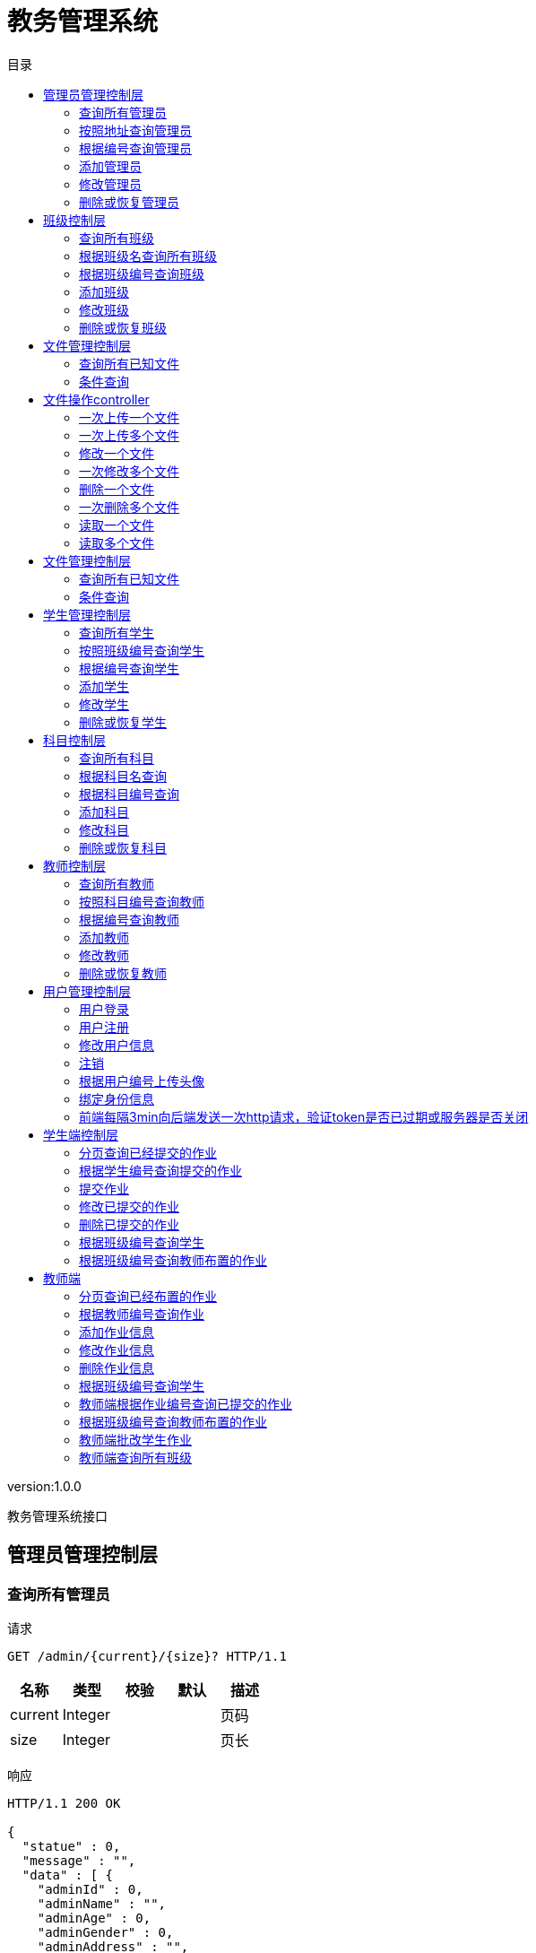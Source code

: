 = 教务管理系统
:doctype: book
:toc: left
:toclevels: 3
:toc-title: 目录
:source-highlighter: highlightjs

[%hardbreaks]
version:1.0.0

[%hardbreaks]
教务管理系统接口


== 管理员管理控制层

=== 查询所有管理员
请求
[source,HTTP ]
----
GET /admin/{current}/{size}? HTTP/1.1

----

[options="header"]
|===
|+名称+|+类型+|+校验+|+默认+|+描述+
|+current+|+Integer+|||+页码+
|+size+|+Integer+|||+页长+
|===

响应
[source,HTTP ]
----
HTTP/1.1 200 OK

{
  "statue" : 0,
  "message" : "",
  "data" : [ {
    "adminId" : 0,
    "adminName" : "",
    "adminAge" : 0,
    "adminGender" : 0,
    "adminAddress" : "",
    "adminPhone" : "",
    "adminEmail" : "",
    "logId" : 0,
    "log" : {
      "logId" : 0,
      "deleted" : 0,
      "createTime" : "",
      "updateTime" : ""
    }
  } ],
  "pageSize" : 0
}
----

[options="header"]
|===
|+名称+|+类型+|+校验+|+默认+|+描述+
|+statue+|+Integer+||+0+|+状态码+
|+message+|+String+|||+消息+
|+data+|+List+|||+数据+
|+data.[].adminId+|+Long+||+0+|
|+data.[].adminName+|+String+|||+管理员姓名+
|+data.[].adminAge+|+Integer+||+0+|+管理员年龄+
|+data.[].adminGender+|+Integer+||+0+|+管理员性别+
|+data.[].adminAddress+|+String+|||+管理员住址+
|+data.[].adminPhone+|+String+|||+管理员电话+
|+data.[].adminEmail+|+String+|||+管理员邮箱+
|+data.[].logId+|+Long+||+0+|
|+data.[].log+|+Log+|||
|+data.[].log.logId+|+Long+||+0+|
|+data.[].log.deleted+|+Integer+||+0+|+逻辑删除+
|+data.[].log.createTime+|+String+|||+创建时间+
|+data.[].log.updateTime+|+String+|||+修改时间+
|+pageSize+|+Long+||+0+|+总数+
|===


=== 按照地址查询管理员
请求
[source,HTTP ]
----
GET /admin/{current}/{size}/{address}? HTTP/1.1

----

[options="header"]
|===
|+名称+|+类型+|+校验+|+默认+|+描述+
|+current+|+Integer+|||+页码+
|+size+|+Integer+|||+页长+
|+address+|+String+|||+地址+
|===

响应
[source,HTTP ]
----
HTTP/1.1 200 OK

{
  "statue" : 0,
  "message" : "",
  "data" : [ {
    "adminId" : 0,
    "adminName" : "",
    "adminAge" : 0,
    "adminGender" : 0,
    "adminAddress" : "",
    "adminPhone" : "",
    "adminEmail" : "",
    "logId" : 0,
    "log" : {
      "logId" : 0,
      "deleted" : 0,
      "createTime" : "",
      "updateTime" : ""
    }
  } ],
  "pageSize" : 0
}
----

[options="header"]
|===
|+名称+|+类型+|+校验+|+默认+|+描述+
|+statue+|+Integer+||+0+|+状态码+
|+message+|+String+|||+消息+
|+data+|+List+|||+数据+
|+data.[].adminId+|+Long+||+0+|
|+data.[].adminName+|+String+|||+管理员姓名+
|+data.[].adminAge+|+Integer+||+0+|+管理员年龄+
|+data.[].adminGender+|+Integer+||+0+|+管理员性别+
|+data.[].adminAddress+|+String+|||+管理员住址+
|+data.[].adminPhone+|+String+|||+管理员电话+
|+data.[].adminEmail+|+String+|||+管理员邮箱+
|+data.[].logId+|+Long+||+0+|
|+data.[].log+|+Log+|||
|+data.[].log.logId+|+Long+||+0+|
|+data.[].log.deleted+|+Integer+||+0+|+逻辑删除+
|+data.[].log.createTime+|+String+|||+创建时间+
|+data.[].log.updateTime+|+String+|||+修改时间+
|+pageSize+|+Long+||+0+|+总数+
|===


=== 根据编号查询管理员
请求
[source,HTTP ]
----
GET /admin/{AdminId}? HTTP/1.1

----

[options="header"]
|===
|+名称+|+类型+|+校验+|+默认+|+描述+
|+AdminId+|+Long+|||+管理员编号+
|===

响应
[source,HTTP ]
----
HTTP/1.1 200 OK

{
  "statue" : 0,
  "message" : "",
  "data" : {
    "adminId" : 0,
    "adminName" : "",
    "adminAge" : 0,
    "adminGender" : 0,
    "adminAddress" : "",
    "adminPhone" : "",
    "adminEmail" : "",
    "logId" : 0,
    "log" : {
      "logId" : 0,
      "deleted" : 0,
      "createTime" : "",
      "updateTime" : ""
    }
  },
  "pageSize" : 0
}
----

[options="header"]
|===
|+名称+|+类型+|+校验+|+默认+|+描述+
|+statue+|+Integer+||+0+|+状态码+
|+message+|+String+|||+消息+
|+data+|+Admin+|||+数据+
|+data.adminId+|+Long+||+0+|
|+data.adminName+|+String+|||+管理员姓名+
|+data.adminAge+|+Integer+||+0+|+管理员年龄+
|+data.adminGender+|+Integer+||+0+|+管理员性别+
|+data.adminAddress+|+String+|||+管理员住址+
|+data.adminPhone+|+String+|||+管理员电话+
|+data.adminEmail+|+String+|||+管理员邮箱+
|+data.logId+|+Long+||+0+|
|+data.log+|+Log+|||
|+data.log.logId+|+Long+||+0+|
|+data.log.deleted+|+Integer+||+0+|+逻辑删除+
|+data.log.createTime+|+String+|||+创建时间+
|+data.log.updateTime+|+String+|||+修改时间+
|+pageSize+|+Long+||+0+|+总数+
|===


=== 添加管理员
请求
[source,HTTP ]
----
POST /admin HTTP/1.1
Content-Type: application/json

{
  "adminId" : 0,
  "adminName" : "",
  "adminAge" : 0,
  "adminGender" : 0,
  "adminAddress" : "",
  "adminPhone" : "",
  "adminEmail" : "",
  "logId" : 0,
  "log" : {
    "logId" : 0,
    "deleted" : 0,
    "createTime" : "",
    "updateTime" : ""
  }
}
----

[options="header"]
|===
|+名称+|+类型+|+校验+|+默认+|+描述+
|+adminId+|+Long+||+0+|
|+adminName+|+String+|||+管理员姓名+
|+adminAge+|+Integer+||+0+|+管理员年龄+
|+adminGender+|+Integer+||+0+|+管理员性别+
|+adminAddress+|+String+|||+管理员住址+
|+adminPhone+|+String+|||+管理员电话+
|+adminEmail+|+String+|||+管理员邮箱+
|+logId+|+Long+||+0+|
|+log+|+Log+|||
|+log.logId+|+Long+||+0+|
|+log.deleted+|+Integer+||+0+|+逻辑删除+
|+log.createTime+|+String+|||+创建时间+
|+log.updateTime+|+String+|||+修改时间+
|===

响应
[source,HTTP ]
----
HTTP/1.1 200 OK

{
  "statue" : 0,
  "message" : "",
  "data" : 0,
  "pageSize" : 0
}
----

[options="header"]
|===
|+名称+|+类型+|+校验+|+默认+|+描述+
|+statue+|+Integer+||+0+|+状态码+
|+message+|+String+|||+消息+
|+data+|+Integer+||+0+|+数据+
|+pageSize+|+Long+||+0+|+总数+
|===


=== 修改管理员
请求
[source,HTTP ]
----
PUT /admin HTTP/1.1
Content-Type: application/json

{
  "adminId" : 0,
  "adminName" : "",
  "adminAge" : 0,
  "adminGender" : 0,
  "adminAddress" : "",
  "adminPhone" : "",
  "adminEmail" : "",
  "logId" : 0,
  "log" : {
    "logId" : 0,
    "deleted" : 0,
    "createTime" : "",
    "updateTime" : ""
  }
}
----

[options="header"]
|===
|+名称+|+类型+|+校验+|+默认+|+描述+
|+adminId+|+Long+||+0+|
|+adminName+|+String+|||+管理员姓名+
|+adminAge+|+Integer+||+0+|+管理员年龄+
|+adminGender+|+Integer+||+0+|+管理员性别+
|+adminAddress+|+String+|||+管理员住址+
|+adminPhone+|+String+|||+管理员电话+
|+adminEmail+|+String+|||+管理员邮箱+
|+logId+|+Long+||+0+|
|+log+|+Log+|||
|+log.logId+|+Long+||+0+|
|+log.deleted+|+Integer+||+0+|+逻辑删除+
|+log.createTime+|+String+|||+创建时间+
|+log.updateTime+|+String+|||+修改时间+
|===

响应
[source,HTTP ]
----
HTTP/1.1 200 OK

{
  "statue" : 0,
  "message" : "",
  "data" : 0,
  "pageSize" : 0
}
----

[options="header"]
|===
|+名称+|+类型+|+校验+|+默认+|+描述+
|+statue+|+Integer+||+0+|+状态码+
|+message+|+String+|||+消息+
|+data+|+Integer+||+0+|+数据+
|+pageSize+|+Long+||+0+|+总数+
|===


=== 删除或恢复管理员
请求
[source,HTTP ]
----
DELETE /admin/{AdminId}/{index} HTTP/1.1

----

[options="header"]
|===
|+名称+|+类型+|+校验+|+默认+|+描述+
|+AdminId+|+Long+|||+管理员编号+
|+index+|+Boolean+|||+操作指数(如果index值为true,则代表删除,反之代表恢复)+
|===

响应
[source,HTTP ]
----
HTTP/1.1 200 OK

{
  "statue" : 0,
  "message" : "",
  "data" : 0,
  "pageSize" : 0
}
----

[options="header"]
|===
|+名称+|+类型+|+校验+|+默认+|+描述+
|+statue+|+Integer+||+0+|+状态码+
|+message+|+String+|||+消息+
|+data+|+Integer+||+0+|+数据+
|+pageSize+|+Long+||+0+|+总数+
|===


== 班级控制层

=== 查询所有班级
请求
[source,HTTP ]
----
GET /class/{current}/{size}? HTTP/1.1

----

[options="header"]
|===
|+名称+|+类型+|+校验+|+默认+|+描述+
|+current+|+Integer+|||+页码+
|+size+|+Integer+|||+页长+
|===

响应
[source,HTTP ]
----
HTTP/1.1 200 OK

{
  "statue" : 0,
  "message" : "",
  "data" : [ {
    "classId" : 0,
    "className" : "",
    "logId" : 0,
    "log" : {
      "logId" : 0,
      "deleted" : 0,
      "createTime" : "",
      "updateTime" : ""
    }
  } ],
  "pageSize" : 0
}
----

[options="header"]
|===
|+名称+|+类型+|+校验+|+默认+|+描述+
|+statue+|+Integer+||+0+|+状态码+
|+message+|+String+|||+消息+
|+data+|+List+|||+数据+
|+data.[].classId+|+Long+||+0+|
|+data.[].className+|+String+|||+班级名+
|+data.[].logId+|+Long+||+0+|
|+data.[].log+|+Log+|||
|+data.[].log.logId+|+Long+||+0+|
|+data.[].log.deleted+|+Integer+||+0+|+逻辑删除+
|+data.[].log.createTime+|+String+|||+创建时间+
|+data.[].log.updateTime+|+String+|||+修改时间+
|+pageSize+|+Long+||+0+|+总数+
|===


=== 根据班级名查询所有班级
请求
[source,HTTP ]
----
GET /class/{current}/{size}/{className}? HTTP/1.1

----

[options="header"]
|===
|+名称+|+类型+|+校验+|+默认+|+描述+
|+current+|+Integer+|||+页码+
|+size+|+Integer+|||+页长+
|+className+|+String+|||+班级名称+
|===

响应
[source,HTTP ]
----
HTTP/1.1 200 OK

{
  "statue" : 0,
  "message" : "",
  "data" : [ {
    "classId" : 0,
    "className" : "",
    "logId" : 0,
    "log" : {
      "logId" : 0,
      "deleted" : 0,
      "createTime" : "",
      "updateTime" : ""
    }
  } ],
  "pageSize" : 0
}
----

[options="header"]
|===
|+名称+|+类型+|+校验+|+默认+|+描述+
|+statue+|+Integer+||+0+|+状态码+
|+message+|+String+|||+消息+
|+data+|+List+|||+数据+
|+data.[].classId+|+Long+||+0+|
|+data.[].className+|+String+|||+班级名+
|+data.[].logId+|+Long+||+0+|
|+data.[].log+|+Log+|||
|+data.[].log.logId+|+Long+||+0+|
|+data.[].log.deleted+|+Integer+||+0+|+逻辑删除+
|+data.[].log.createTime+|+String+|||+创建时间+
|+data.[].log.updateTime+|+String+|||+修改时间+
|+pageSize+|+Long+||+0+|+总数+
|===


=== 根据班级编号查询班级
请求
[source,HTTP ]
----
GET /class/{classId}? HTTP/1.1

----

[options="header"]
|===
|+名称+|+类型+|+校验+|+默认+|+描述+
|+classId+|+Long+|||+班级编号+
|===

响应
[source,HTTP ]
----
HTTP/1.1 200 OK

{
  "statue" : 0,
  "message" : "",
  "data" : {
    "classId" : 0,
    "className" : "",
    "logId" : 0,
    "log" : {
      "logId" : 0,
      "deleted" : 0,
      "createTime" : "",
      "updateTime" : ""
    }
  },
  "pageSize" : 0
}
----

[options="header"]
|===
|+名称+|+类型+|+校验+|+默认+|+描述+
|+statue+|+Integer+||+0+|+状态码+
|+message+|+String+|||+消息+
|+data+|+Class+|||+数据+
|+data.classId+|+Long+||+0+|
|+data.className+|+String+|||+班级名+
|+data.logId+|+Long+||+0+|
|+data.log+|+Log+|||
|+data.log.logId+|+Long+||+0+|
|+data.log.deleted+|+Integer+||+0+|+逻辑删除+
|+data.log.createTime+|+String+|||+创建时间+
|+data.log.updateTime+|+String+|||+修改时间+
|+pageSize+|+Long+||+0+|+总数+
|===


=== 添加班级
请求
[source,HTTP ]
----
POST /class HTTP/1.1
Content-Type: application/json

{
  "classId" : 0,
  "className" : "",
  "logId" : 0,
  "log" : {
    "logId" : 0,
    "deleted" : 0,
    "createTime" : "",
    "updateTime" : ""
  }
}
----

[options="header"]
|===
|+名称+|+类型+|+校验+|+默认+|+描述+
|+classId+|+Long+||+0+|
|+className+|+String+|||+班级名+
|+logId+|+Long+||+0+|
|+log+|+Log+|||
|+log.logId+|+Long+||+0+|
|+log.deleted+|+Integer+||+0+|+逻辑删除+
|+log.createTime+|+String+|||+创建时间+
|+log.updateTime+|+String+|||+修改时间+
|===

响应
[source,HTTP ]
----
HTTP/1.1 200 OK

{
  "statue" : 0,
  "message" : "",
  "data" : 0,
  "pageSize" : 0
}
----

[options="header"]
|===
|+名称+|+类型+|+校验+|+默认+|+描述+
|+statue+|+Integer+||+0+|+状态码+
|+message+|+String+|||+消息+
|+data+|+Integer+||+0+|+数据+
|+pageSize+|+Long+||+0+|+总数+
|===


=== 修改班级
请求
[source,HTTP ]
----
PUT /class HTTP/1.1
Content-Type: application/json

{
  "classId" : 0,
  "className" : "",
  "logId" : 0,
  "log" : {
    "logId" : 0,
    "deleted" : 0,
    "createTime" : "",
    "updateTime" : ""
  }
}
----

[options="header"]
|===
|+名称+|+类型+|+校验+|+默认+|+描述+
|+classId+|+Long+||+0+|
|+className+|+String+|||+班级名+
|+logId+|+Long+||+0+|
|+log+|+Log+|||
|+log.logId+|+Long+||+0+|
|+log.deleted+|+Integer+||+0+|+逻辑删除+
|+log.createTime+|+String+|||+创建时间+
|+log.updateTime+|+String+|||+修改时间+
|===

响应
[source,HTTP ]
----
HTTP/1.1 200 OK

{
  "statue" : 0,
  "message" : "",
  "data" : 0,
  "pageSize" : 0
}
----

[options="header"]
|===
|+名称+|+类型+|+校验+|+默认+|+描述+
|+statue+|+Integer+||+0+|+状态码+
|+message+|+String+|||+消息+
|+data+|+Integer+||+0+|+数据+
|+pageSize+|+Long+||+0+|+总数+
|===


=== 删除或恢复班级
请求
[source,HTTP ]
----
DELETE /class/{classId}/{index} HTTP/1.1

----

[options="header"]
|===
|+名称+|+类型+|+校验+|+默认+|+描述+
|+classId+|+Long+|||+班级编号+
|+index+|+Boolean+|||+操作指数(如果index值为true,则代表删除,反之代表恢复)+
|===

响应
[source,HTTP ]
----
HTTP/1.1 200 OK

{
  "statue" : 0,
  "message" : "",
  "data" : 0,
  "pageSize" : 0
}
----

[options="header"]
|===
|+名称+|+类型+|+校验+|+默认+|+描述+
|+statue+|+Integer+||+0+|+状态码+
|+message+|+String+|||+消息+
|+data+|+Integer+||+0+|+数据+
|+pageSize+|+Long+||+0+|+总数+
|===


== 文件管理控制层

=== 查询所有已知文件
请求
[source,HTTP ]
----
GET /fileMage/select/{current}/{size}? HTTP/1.1

----

[options="header"]
|===
|+名称+|+类型+|+校验+|+默认+|+描述+
|+current+|+Integer+|||+页码+
|+size+|+Integer+|||+页长+
|===

响应
[source,HTTP ]
----
HTTP/1.1 200 OK

{
  "statue" : 0,
  "message" : "",
  "data" : [ {
    "fileId" : 0,
    "fileName" : "",
    "filePath" : "",
    "fileType" : "",
    "fileSize" : "",
    "fileUploadTime" : "",
    "fileUpdateTime" : ""
  } ],
  "pageSize" : 0
}
----

[options="header"]
|===
|+名称+|+类型+|+校验+|+默认+|+描述+
|+statue+|+Integer+||+0+|+状态码+
|+message+|+String+|||+消息+
|+data+|+List+|||+数据+
|+data.[].fileId+|+Long+||+0+|
|+data.[].fileName+|+String+|||+文件名称+
|+data.[].filePath+|+String+|||+文件路径+
|+data.[].fileType+|+String+|||+文件类型+
|+data.[].fileSize+|+String+|||+文件大小+
|+data.[].fileUploadTime+|+String+|||+文件上传时间+
|+data.[].fileUpdateTime+|+String+|||+文件修改时间+
|+pageSize+|+Long+||+0+|+总数+
|===


=== 条件查询
请求
[source,HTTP ]
----
GET /fileMage/selectB/{current}/{size}?fileName= HTTP/1.1

----

[options="header"]
|===
|+名称+|+类型+|+校验+|+默认+|+描述+
|+current+|+Integer+|||+页码+
|+size+|+Integer+|||+页长+
|+fileName+|+String+|||
|===

响应
[source,HTTP ]
----
HTTP/1.1 200 OK

{
  "statue" : 0,
  "message" : "",
  "data" : [ {
    "fileId" : 0,
    "fileName" : "",
    "filePath" : "",
    "fileType" : "",
    "fileSize" : "",
    "fileUploadTime" : "",
    "fileUpdateTime" : ""
  } ],
  "pageSize" : 0
}
----

[options="header"]
|===
|+名称+|+类型+|+校验+|+默认+|+描述+
|+statue+|+Integer+||+0+|+状态码+
|+message+|+String+|||+消息+
|+data+|+List+|||+数据+
|+data.[].fileId+|+Long+||+0+|
|+data.[].fileName+|+String+|||+文件名称+
|+data.[].filePath+|+String+|||+文件路径+
|+data.[].fileType+|+String+|||+文件类型+
|+data.[].fileSize+|+String+|||+文件大小+
|+data.[].fileUploadTime+|+String+|||+文件上传时间+
|+data.[].fileUpdateTime+|+String+|||+文件修改时间+
|+pageSize+|+Long+||+0+|+总数+
|===


== 文件操作controller

=== 一次上传一个文件
请求
[source,HTTP ]
----
POST /file/load HTTP/1.1
Content-Type: application/json

[ 0 ]
----

[options="header"]
|===
|+名称+|+类型+|+校验+|+默认+|+描述+
|+fileSize+|+Integer+||+0+|+文件大小+
|+fileName+|+String+|||+文件名+
|===

响应
[source,HTTP ]
----
HTTP/1.1 200 OK

{
  "statue" : 0,
  "message" : "",
  "data" : {
    "0" : 0
  },
  "pageSize" : 0
}
----

[options="header"]
|===
|+名称+|+类型+|+校验+|+默认+|+描述+
|+statue+|+Integer+||+0+|+状态码+
|+message+|+String+|||+消息+
|+data+|+Map+|||+数据+
|+pageSize+|+Long+||+0+|+总数+
|===


=== 一次上传多个文件
请求
[source,HTTP ]
----
POST /file/loads HTTP/1.1
Content-Type: application/json

[ [ 0 ] ]
----

响应
[source,HTTP ]
----
HTTP/1.1 200 OK

{
  "statue" : 0,
  "message" : "",
  "data" : {
    "0" : 0
  },
  "pageSize" : 0
}
----

[options="header"]
|===
|+名称+|+类型+|+校验+|+默认+|+描述+
|+statue+|+Integer+||+0+|+状态码+
|+message+|+String+|||+消息+
|+data+|+Map+|||+数据+
|+pageSize+|+Long+||+0+|+总数+
|===


=== 修改一个文件
请求
[source,HTTP ]
----
PUT /file/update/{fileId} HTTP/1.1
Content-Type: application/json

[ 0 ]
----

[options="header"]
|===
|+名称+|+类型+|+校验+|+默认+|+描述+
|+fileSize+|+Integer+||+0+|+文件大小+
|+fileName+|+String+|||+文件名+
|+fileId+|+Long+|||+原始文件的数据库编号+
|===

响应
[source,HTTP ]
----
HTTP/1.1 200 OK

{
  "statue" : 0,
  "message" : "",
  "data" : 0,
  "pageSize" : 0
}
----

[options="header"]
|===
|+名称+|+类型+|+校验+|+默认+|+描述+
|+statue+|+Integer+||+0+|+状态码+
|+message+|+String+|||+消息+
|+data+|+Integer+||+0+|+数据+
|+pageSize+|+Long+||+0+|+总数+
|===


=== 一次修改多个文件
请求
[source,HTTP ]
----
PUT /file/updates HTTP/1.1
Content-Type: application/json

[ [ 0 ] ]
----

响应
[source,HTTP ]
----
HTTP/1.1 200 OK

{
  "statue" : 0,
  "message" : "",
  "data" : 0,
  "pageSize" : 0
}
----

[options="header"]
|===
|+名称+|+类型+|+校验+|+默认+|+描述+
|+statue+|+Integer+||+0+|+状态码+
|+message+|+String+|||+消息+
|+data+|+Integer+||+0+|+数据+
|+pageSize+|+Long+||+0+|+总数+
|===


=== 删除一个文件
请求
[source,HTTP ]
----
DELETE /file/delete/{fileId} HTTP/1.1

----

[options="header"]
|===
|+名称+|+类型+|+校验+|+默认+|+描述+
|+fileId+|+Long+|||+数据库编号+
|===

响应
[source,HTTP ]
----
HTTP/1.1 200 OK

{
  "statue" : 0,
  "message" : "",
  "data" : 0,
  "pageSize" : 0
}
----

[options="header"]
|===
|+名称+|+类型+|+校验+|+默认+|+描述+
|+statue+|+Integer+||+0+|+状态码+
|+message+|+String+|||+消息+
|+data+|+Integer+||+0+|+数据+
|+pageSize+|+Long+||+0+|+总数+
|===


=== 一次删除多个文件
请求
[source,HTTP ]
----
DELETE /file/deletes HTTP/1.1
Content-Type: application/json

[ 0 ]
----

响应
[source,HTTP ]
----
HTTP/1.1 200 OK

{
  "statue" : 0,
  "message" : "",
  "data" : 0,
  "pageSize" : 0
}
----

[options="header"]
|===
|+名称+|+类型+|+校验+|+默认+|+描述+
|+statue+|+Integer+||+0+|+状态码+
|+message+|+String+|||+消息+
|+data+|+Integer+||+0+|+数据+
|+pageSize+|+Long+||+0+|+总数+
|===


=== 读取一个文件
请求
[source,HTTP ]
----
GET /file/select/{fileId}? HTTP/1.1

----

[options="header"]
|===
|+名称+|+类型+|+校验+|+默认+|+描述+
|+fileId+|+Long+|||+文件编号+
|===


=== 读取多个文件
请求
[source,HTTP ]
----
POST /file/selects HTTP/1.1
Content-Type: application/json

[ 0 ]
----


== 文件管理控制层

=== 查询所有已知文件
请求
[source,HTTP ]
----
GET /file/select/{current}/{size}? HTTP/1.1

----

[options="header"]
|===
|+名称+|+类型+|+校验+|+默认+|+描述+
|+current+|+Integer+|||+页码+
|+size+|+Integer+|||+页长+
|===

响应
[source,HTTP ]
----
HTTP/1.1 200 OK

{
  "statue" : 0,
  "message" : "",
  "data" : [ {
    "fileId" : 0,
    "fileName" : "",
    "filePath" : "",
    "fileType" : "",
    "fileSize" : "",
    "fileUploadTime" : "",
    "fileUpdateTime" : ""
  } ],
  "pageSize" : 0
}
----

[options="header"]
|===
|+名称+|+类型+|+校验+|+默认+|+描述+
|+statue+|+Integer+||+0+|+状态码+
|+message+|+String+|||+消息+
|+data+|+List+|||+数据+
|+data.[].fileId+|+Long+||+0+|
|+data.[].fileName+|+String+|||+文件名称+
|+data.[].filePath+|+String+|||+文件路径+
|+data.[].fileType+|+String+|||+文件类型+
|+data.[].fileSize+|+String+|||+文件大小+
|+data.[].fileUploadTime+|+String+|||+文件上传时间+
|+data.[].fileUpdateTime+|+String+|||+文件修改时间+
|+pageSize+|+Long+||+0+|+总数+
|===


=== 条件查询
请求
[source,HTTP ]
----
GET /file/selectB/{current}/{size}?fileName= HTTP/1.1

----

[options="header"]
|===
|+名称+|+类型+|+校验+|+默认+|+描述+
|+current+|+Integer+|||+页码+
|+size+|+Integer+|||+页长+
|+fileName+|+String+|||
|===

响应
[source,HTTP ]
----
HTTP/1.1 200 OK

{
  "statue" : 0,
  "message" : "",
  "data" : [ {
    "fileId" : 0,
    "fileName" : "",
    "filePath" : "",
    "fileType" : "",
    "fileSize" : "",
    "fileUploadTime" : "",
    "fileUpdateTime" : ""
  } ],
  "pageSize" : 0
}
----

[options="header"]
|===
|+名称+|+类型+|+校验+|+默认+|+描述+
|+statue+|+Integer+||+0+|+状态码+
|+message+|+String+|||+消息+
|+data+|+List+|||+数据+
|+data.[].fileId+|+Long+||+0+|
|+data.[].fileName+|+String+|||+文件名称+
|+data.[].filePath+|+String+|||+文件路径+
|+data.[].fileType+|+String+|||+文件类型+
|+data.[].fileSize+|+String+|||+文件大小+
|+data.[].fileUploadTime+|+String+|||+文件上传时间+
|+data.[].fileUpdateTime+|+String+|||+文件修改时间+
|+pageSize+|+Long+||+0+|+总数+
|===


== 学生管理控制层

=== 查询所有学生
请求
[source,HTTP ]
----
GET /student/{current}/{size}? HTTP/1.1

----

[options="header"]
|===
|+名称+|+类型+|+校验+|+默认+|+描述+
|+current+|+Integer+|||+页码+
|+size+|+Integer+|||+页长+
|===

响应
[source,HTTP ]
----
HTTP/1.1 200 OK

{
  "statue" : 0,
  "message" : "",
  "data" : [ {
    "studentId" : 0,
    "studentName" : "",
    "studentAge" : 0,
    "studentGender" : 0,
    "studentAddress" : "",
    "studentPhone" : "",
    "studentEmail" : "",
    "classId" : 0,
    "aClass" : {
      "classId" : 0,
      "className" : "",
      "logId" : 0,
      "log" : {
        "logId" : 0,
        "deleted" : 0,
        "createTime" : "",
        "updateTime" : ""
      }
    },
    "logId" : 0,
    "log" : {
      "logId" : 0,
      "deleted" : 0,
      "createTime" : "",
      "updateTime" : ""
    }
  } ],
  "pageSize" : 0
}
----

[options="header"]
|===
|+名称+|+类型+|+校验+|+默认+|+描述+
|+statue+|+Integer+||+0+|+状态码+
|+message+|+String+|||+消息+
|+data+|+List+|||+数据+
|+data.[].studentId+|+Long+||+0+|
|+data.[].studentName+|+String+|||+学生姓名+
|+data.[].studentAge+|+Integer+||+0+|+学生年龄+
|+data.[].studentGender+|+Integer+||+0+|+学生性别+
|+data.[].studentAddress+|+String+|||+学生住址+
|+data.[].studentPhone+|+String+|||+学生电话+
|+data.[].studentEmail+|+String+|||+学生邮箱+
|+data.[].classId+|+Long+||+0+|
|+data.[].aClass+|+Class+|||
|+data.[].aClass.classId+|+Long+||+0+|
|+data.[].aClass.className+|+String+|||+班级名+
|+data.[].aClass.logId+|+Long+||+0+|
|+data.[].aClass.log+|+Log+|||
|+data.[].aClass.log.logId+|+Long+||+0+|
|+data.[].aClass.log.deleted+|+Integer+||+0+|+逻辑删除+
|+data.[].aClass.log.createTime+|+String+|||+创建时间+
|+data.[].aClass.log.updateTime+|+String+|||+修改时间+
|+data.[].logId+|+Long+||+0+|
|+data.[].log+|+Log+|||
|+data.[].log.logId+|+Long+||+0+|
|+data.[].log.deleted+|+Integer+||+0+|+逻辑删除+
|+data.[].log.createTime+|+String+|||+创建时间+
|+data.[].log.updateTime+|+String+|||+修改时间+
|+pageSize+|+Long+||+0+|+总数+
|===


=== 按照班级编号查询学生
请求
[source,HTTP ]
----
GET /student/{current}/{size}/{classId}? HTTP/1.1

----

[options="header"]
|===
|+名称+|+类型+|+校验+|+默认+|+描述+
|+current+|+Integer+|||+页码+
|+size+|+Integer+|||+页长+
|+classId+|+Long+|||+班级编号+
|===

响应
[source,HTTP ]
----
HTTP/1.1 200 OK

{
  "statue" : 0,
  "message" : "",
  "data" : [ {
    "studentId" : 0,
    "studentName" : "",
    "studentAge" : 0,
    "studentGender" : 0,
    "studentAddress" : "",
    "studentPhone" : "",
    "studentEmail" : "",
    "classId" : 0,
    "aClass" : {
      "classId" : 0,
      "className" : "",
      "logId" : 0,
      "log" : {
        "logId" : 0,
        "deleted" : 0,
        "createTime" : "",
        "updateTime" : ""
      }
    },
    "logId" : 0,
    "log" : {
      "logId" : 0,
      "deleted" : 0,
      "createTime" : "",
      "updateTime" : ""
    }
  } ],
  "pageSize" : 0
}
----

[options="header"]
|===
|+名称+|+类型+|+校验+|+默认+|+描述+
|+statue+|+Integer+||+0+|+状态码+
|+message+|+String+|||+消息+
|+data+|+List+|||+数据+
|+data.[].studentId+|+Long+||+0+|
|+data.[].studentName+|+String+|||+学生姓名+
|+data.[].studentAge+|+Integer+||+0+|+学生年龄+
|+data.[].studentGender+|+Integer+||+0+|+学生性别+
|+data.[].studentAddress+|+String+|||+学生住址+
|+data.[].studentPhone+|+String+|||+学生电话+
|+data.[].studentEmail+|+String+|||+学生邮箱+
|+data.[].classId+|+Long+||+0+|
|+data.[].aClass+|+Class+|||
|+data.[].aClass.classId+|+Long+||+0+|
|+data.[].aClass.className+|+String+|||+班级名+
|+data.[].aClass.logId+|+Long+||+0+|
|+data.[].aClass.log+|+Log+|||
|+data.[].aClass.log.logId+|+Long+||+0+|
|+data.[].aClass.log.deleted+|+Integer+||+0+|+逻辑删除+
|+data.[].aClass.log.createTime+|+String+|||+创建时间+
|+data.[].aClass.log.updateTime+|+String+|||+修改时间+
|+data.[].logId+|+Long+||+0+|
|+data.[].log+|+Log+|||
|+data.[].log.logId+|+Long+||+0+|
|+data.[].log.deleted+|+Integer+||+0+|+逻辑删除+
|+data.[].log.createTime+|+String+|||+创建时间+
|+data.[].log.updateTime+|+String+|||+修改时间+
|+pageSize+|+Long+||+0+|+总数+
|===


=== 根据编号查询学生
请求
[source,HTTP ]
----
GET /student/{studentId}? HTTP/1.1

----

[options="header"]
|===
|+名称+|+类型+|+校验+|+默认+|+描述+
|+studentId+|+Long+|||+学生编号+
|===

响应
[source,HTTP ]
----
HTTP/1.1 200 OK

{
  "statue" : 0,
  "message" : "",
  "data" : {
    "studentId" : 0,
    "studentName" : "",
    "studentAge" : 0,
    "studentGender" : 0,
    "studentAddress" : "",
    "studentPhone" : "",
    "studentEmail" : "",
    "classId" : 0,
    "aClass" : {
      "classId" : 0,
      "className" : "",
      "logId" : 0,
      "log" : {
        "logId" : 0,
        "deleted" : 0,
        "createTime" : "",
        "updateTime" : ""
      }
    },
    "logId" : 0,
    "log" : {
      "logId" : 0,
      "deleted" : 0,
      "createTime" : "",
      "updateTime" : ""
    }
  },
  "pageSize" : 0
}
----

[options="header"]
|===
|+名称+|+类型+|+校验+|+默认+|+描述+
|+statue+|+Integer+||+0+|+状态码+
|+message+|+String+|||+消息+
|+data+|+Student+|||+数据+
|+data.studentId+|+Long+||+0+|
|+data.studentName+|+String+|||+学生姓名+
|+data.studentAge+|+Integer+||+0+|+学生年龄+
|+data.studentGender+|+Integer+||+0+|+学生性别+
|+data.studentAddress+|+String+|||+学生住址+
|+data.studentPhone+|+String+|||+学生电话+
|+data.studentEmail+|+String+|||+学生邮箱+
|+data.classId+|+Long+||+0+|
|+data.aClass+|+Class+|||
|+data.aClass.classId+|+Long+||+0+|
|+data.aClass.className+|+String+|||+班级名+
|+data.aClass.logId+|+Long+||+0+|
|+data.aClass.log+|+Log+|||
|+data.aClass.log.logId+|+Long+||+0+|
|+data.aClass.log.deleted+|+Integer+||+0+|+逻辑删除+
|+data.aClass.log.createTime+|+String+|||+创建时间+
|+data.aClass.log.updateTime+|+String+|||+修改时间+
|+data.logId+|+Long+||+0+|
|+data.log+|+Log+|||
|+data.log.logId+|+Long+||+0+|
|+data.log.deleted+|+Integer+||+0+|+逻辑删除+
|+data.log.createTime+|+String+|||+创建时间+
|+data.log.updateTime+|+String+|||+修改时间+
|+pageSize+|+Long+||+0+|+总数+
|===


=== 添加学生
请求
[source,HTTP ]
----
POST /student HTTP/1.1
Content-Type: application/json

{
  "studentId" : 0,
  "studentName" : "",
  "studentAge" : 0,
  "studentGender" : 0,
  "studentAddress" : "",
  "studentPhone" : "",
  "studentEmail" : "",
  "classId" : 0,
  "aClass" : {
    "classId" : 0,
    "className" : "",
    "logId" : 0,
    "log" : {
      "logId" : 0,
      "deleted" : 0,
      "createTime" : "",
      "updateTime" : ""
    }
  },
  "logId" : 0,
  "log" : {
    "logId" : 0,
    "deleted" : 0,
    "createTime" : "",
    "updateTime" : ""
  }
}
----

[options="header"]
|===
|+名称+|+类型+|+校验+|+默认+|+描述+
|+studentId+|+Long+||+0+|
|+studentName+|+String+|||+学生姓名+
|+studentAge+|+Integer+||+0+|+学生年龄+
|+studentGender+|+Integer+||+0+|+学生性别+
|+studentAddress+|+String+|||+学生住址+
|+studentPhone+|+String+|||+学生电话+
|+studentEmail+|+String+|||+学生邮箱+
|+classId+|+Long+||+0+|
|+aClass+|+Class+|||
|+aClass.classId+|+Long+||+0+|
|+aClass.className+|+String+|||+班级名+
|+aClass.logId+|+Long+||+0+|
|+aClass.log+|+Log+|||
|+aClass.log.logId+|+Long+||+0+|
|+aClass.log.deleted+|+Integer+||+0+|+逻辑删除+
|+aClass.log.createTime+|+String+|||+创建时间+
|+aClass.log.updateTime+|+String+|||+修改时间+
|+logId+|+Long+||+0+|
|+log+|+Log+|||
|+log.logId+|+Long+||+0+|
|+log.deleted+|+Integer+||+0+|+逻辑删除+
|+log.createTime+|+String+|||+创建时间+
|+log.updateTime+|+String+|||+修改时间+
|===

响应
[source,HTTP ]
----
HTTP/1.1 200 OK

{
  "statue" : 0,
  "message" : "",
  "data" : 0,
  "pageSize" : 0
}
----

[options="header"]
|===
|+名称+|+类型+|+校验+|+默认+|+描述+
|+statue+|+Integer+||+0+|+状态码+
|+message+|+String+|||+消息+
|+data+|+Integer+||+0+|+数据+
|+pageSize+|+Long+||+0+|+总数+
|===


=== 修改学生
请求
[source,HTTP ]
----
PUT /student HTTP/1.1
Content-Type: application/json

{
  "studentId" : 0,
  "studentName" : "",
  "studentAge" : 0,
  "studentGender" : 0,
  "studentAddress" : "",
  "studentPhone" : "",
  "studentEmail" : "",
  "classId" : 0,
  "aClass" : {
    "classId" : 0,
    "className" : "",
    "logId" : 0,
    "log" : {
      "logId" : 0,
      "deleted" : 0,
      "createTime" : "",
      "updateTime" : ""
    }
  },
  "logId" : 0,
  "log" : {
    "logId" : 0,
    "deleted" : 0,
    "createTime" : "",
    "updateTime" : ""
  }
}
----

[options="header"]
|===
|+名称+|+类型+|+校验+|+默认+|+描述+
|+studentId+|+Long+||+0+|
|+studentName+|+String+|||+学生姓名+
|+studentAge+|+Integer+||+0+|+学生年龄+
|+studentGender+|+Integer+||+0+|+学生性别+
|+studentAddress+|+String+|||+学生住址+
|+studentPhone+|+String+|||+学生电话+
|+studentEmail+|+String+|||+学生邮箱+
|+classId+|+Long+||+0+|
|+aClass+|+Class+|||
|+aClass.classId+|+Long+||+0+|
|+aClass.className+|+String+|||+班级名+
|+aClass.logId+|+Long+||+0+|
|+aClass.log+|+Log+|||
|+aClass.log.logId+|+Long+||+0+|
|+aClass.log.deleted+|+Integer+||+0+|+逻辑删除+
|+aClass.log.createTime+|+String+|||+创建时间+
|+aClass.log.updateTime+|+String+|||+修改时间+
|+logId+|+Long+||+0+|
|+log+|+Log+|||
|+log.logId+|+Long+||+0+|
|+log.deleted+|+Integer+||+0+|+逻辑删除+
|+log.createTime+|+String+|||+创建时间+
|+log.updateTime+|+String+|||+修改时间+
|===

响应
[source,HTTP ]
----
HTTP/1.1 200 OK

{
  "statue" : 0,
  "message" : "",
  "data" : 0,
  "pageSize" : 0
}
----

[options="header"]
|===
|+名称+|+类型+|+校验+|+默认+|+描述+
|+statue+|+Integer+||+0+|+状态码+
|+message+|+String+|||+消息+
|+data+|+Integer+||+0+|+数据+
|+pageSize+|+Long+||+0+|+总数+
|===


=== 删除或恢复学生
请求
[source,HTTP ]
----
DELETE /student/{studentId}/{index} HTTP/1.1

----

[options="header"]
|===
|+名称+|+类型+|+校验+|+默认+|+描述+
|+studentId+|+Long+|||+学生编号+
|+index+|+Boolean+|||+操作指数(如果index值为true,则代表删除,反之代表恢复)+
|===

响应
[source,HTTP ]
----
HTTP/1.1 200 OK

{
  "statue" : 0,
  "message" : "",
  "data" : 0,
  "pageSize" : 0
}
----

[options="header"]
|===
|+名称+|+类型+|+校验+|+默认+|+描述+
|+statue+|+Integer+||+0+|+状态码+
|+message+|+String+|||+消息+
|+data+|+Integer+||+0+|+数据+
|+pageSize+|+Long+||+0+|+总数+
|===


== 科目控制层

=== 查询所有科目
请求
[source,HTTP ]
----
GET /subject/{current}/{size}? HTTP/1.1

----

[options="header"]
|===
|+名称+|+类型+|+校验+|+默认+|+描述+
|+current+|+Integer+|||+页码+
|+size+|+Integer+|||+页长+
|===

响应
[source,HTTP ]
----
HTTP/1.1 200 OK

{
  "statue" : 0,
  "message" : "",
  "data" : [ {
    "subjectId" : 0,
    "subjectName" : "",
    "logId" : 0,
    "log" : {
      "logId" : 0,
      "deleted" : 0,
      "createTime" : "",
      "updateTime" : ""
    }
  } ],
  "pageSize" : 0
}
----

[options="header"]
|===
|+名称+|+类型+|+校验+|+默认+|+描述+
|+statue+|+Integer+||+0+|+状态码+
|+message+|+String+|||+消息+
|+data+|+List+|||+数据+
|+data.[].subjectId+|+Long+||+0+|
|+data.[].subjectName+|+String+|||+科目名+
|+data.[].logId+|+Long+||+0+|
|+data.[].log+|+Log+|||
|+data.[].log.logId+|+Long+||+0+|
|+data.[].log.deleted+|+Integer+||+0+|+逻辑删除+
|+data.[].log.createTime+|+String+|||+创建时间+
|+data.[].log.updateTime+|+String+|||+修改时间+
|+pageSize+|+Long+||+0+|+总数+
|===


=== 根据科目名查询
请求
[source,HTTP ]
----
GET /subject/{current}/{size}/{subjectName}? HTTP/1.1

----

[options="header"]
|===
|+名称+|+类型+|+校验+|+默认+|+描述+
|+current+|+Integer+|||+页码+
|+size+|+Integer+|||+页长+
|+subjectName+|+String+|||+科目名+
|===

响应
[source,HTTP ]
----
HTTP/1.1 200 OK

{
  "statue" : 0,
  "message" : "",
  "data" : [ {
    "subjectId" : 0,
    "subjectName" : "",
    "logId" : 0,
    "log" : {
      "logId" : 0,
      "deleted" : 0,
      "createTime" : "",
      "updateTime" : ""
    }
  } ],
  "pageSize" : 0
}
----

[options="header"]
|===
|+名称+|+类型+|+校验+|+默认+|+描述+
|+statue+|+Integer+||+0+|+状态码+
|+message+|+String+|||+消息+
|+data+|+List+|||+数据+
|+data.[].subjectId+|+Long+||+0+|
|+data.[].subjectName+|+String+|||+科目名+
|+data.[].logId+|+Long+||+0+|
|+data.[].log+|+Log+|||
|+data.[].log.logId+|+Long+||+0+|
|+data.[].log.deleted+|+Integer+||+0+|+逻辑删除+
|+data.[].log.createTime+|+String+|||+创建时间+
|+data.[].log.updateTime+|+String+|||+修改时间+
|+pageSize+|+Long+||+0+|+总数+
|===


=== 根据科目编号查询
请求
[source,HTTP ]
----
GET /subject/{subjectId}? HTTP/1.1

----

[options="header"]
|===
|+名称+|+类型+|+校验+|+默认+|+描述+
|+subjectId+|+Long+|||+科目编号+
|===

响应
[source,HTTP ]
----
HTTP/1.1 200 OK

{
  "statue" : 0,
  "message" : "",
  "data" : {
    "subjectId" : 0,
    "subjectName" : "",
    "logId" : 0,
    "log" : {
      "logId" : 0,
      "deleted" : 0,
      "createTime" : "",
      "updateTime" : ""
    }
  },
  "pageSize" : 0
}
----

[options="header"]
|===
|+名称+|+类型+|+校验+|+默认+|+描述+
|+statue+|+Integer+||+0+|+状态码+
|+message+|+String+|||+消息+
|+data+|+Subject+|||+数据+
|+data.subjectId+|+Long+||+0+|
|+data.subjectName+|+String+|||+科目名+
|+data.logId+|+Long+||+0+|
|+data.log+|+Log+|||
|+data.log.logId+|+Long+||+0+|
|+data.log.deleted+|+Integer+||+0+|+逻辑删除+
|+data.log.createTime+|+String+|||+创建时间+
|+data.log.updateTime+|+String+|||+修改时间+
|+pageSize+|+Long+||+0+|+总数+
|===


=== 添加科目
请求
[source,HTTP ]
----
POST /subject HTTP/1.1
Content-Type: application/json

{
  "subjectId" : 0,
  "subjectName" : "",
  "logId" : 0,
  "log" : {
    "logId" : 0,
    "deleted" : 0,
    "createTime" : "",
    "updateTime" : ""
  }
}
----

[options="header"]
|===
|+名称+|+类型+|+校验+|+默认+|+描述+
|+subjectId+|+Long+||+0+|
|+subjectName+|+String+|||+科目名+
|+logId+|+Long+||+0+|
|+log+|+Log+|||
|+log.logId+|+Long+||+0+|
|+log.deleted+|+Integer+||+0+|+逻辑删除+
|+log.createTime+|+String+|||+创建时间+
|+log.updateTime+|+String+|||+修改时间+
|===

响应
[source,HTTP ]
----
HTTP/1.1 200 OK

{
  "statue" : 0,
  "message" : "",
  "data" : 0,
  "pageSize" : 0
}
----

[options="header"]
|===
|+名称+|+类型+|+校验+|+默认+|+描述+
|+statue+|+Integer+||+0+|+状态码+
|+message+|+String+|||+消息+
|+data+|+Integer+||+0+|+数据+
|+pageSize+|+Long+||+0+|+总数+
|===


=== 修改科目
请求
[source,HTTP ]
----
PUT /subject HTTP/1.1
Content-Type: application/json

{
  "subjectId" : 0,
  "subjectName" : "",
  "logId" : 0,
  "log" : {
    "logId" : 0,
    "deleted" : 0,
    "createTime" : "",
    "updateTime" : ""
  }
}
----

[options="header"]
|===
|+名称+|+类型+|+校验+|+默认+|+描述+
|+subjectId+|+Long+||+0+|
|+subjectName+|+String+|||+科目名+
|+logId+|+Long+||+0+|
|+log+|+Log+|||
|+log.logId+|+Long+||+0+|
|+log.deleted+|+Integer+||+0+|+逻辑删除+
|+log.createTime+|+String+|||+创建时间+
|+log.updateTime+|+String+|||+修改时间+
|===

响应
[source,HTTP ]
----
HTTP/1.1 200 OK

{
  "statue" : 0,
  "message" : "",
  "data" : 0,
  "pageSize" : 0
}
----

[options="header"]
|===
|+名称+|+类型+|+校验+|+默认+|+描述+
|+statue+|+Integer+||+0+|+状态码+
|+message+|+String+|||+消息+
|+data+|+Integer+||+0+|+数据+
|+pageSize+|+Long+||+0+|+总数+
|===


=== 删除或恢复科目
请求
[source,HTTP ]
----
DELETE /subject/{subjectId}/{index} HTTP/1.1

----

[options="header"]
|===
|+名称+|+类型+|+校验+|+默认+|+描述+
|+subjectId+|+Long+|||+科目编号+
|+index+|+Boolean+|||+操作指数(如果index值为true,则代表删除,反之代表恢复)+
|===

响应
[source,HTTP ]
----
HTTP/1.1 200 OK

{
  "statue" : 0,
  "message" : "",
  "data" : 0,
  "pageSize" : 0
}
----

[options="header"]
|===
|+名称+|+类型+|+校验+|+默认+|+描述+
|+statue+|+Integer+||+0+|+状态码+
|+message+|+String+|||+消息+
|+data+|+Integer+||+0+|+数据+
|+pageSize+|+Long+||+0+|+总数+
|===


== 教师控制层

=== 查询所有教师
请求
[source,HTTP ]
----
GET /teacher/{current}/{size}? HTTP/1.1

----

[options="header"]
|===
|+名称+|+类型+|+校验+|+默认+|+描述+
|+current+|+Integer+|||+页码+
|+size+|+Integer+|||+页长+
|===

响应
[source,HTTP ]
----
HTTP/1.1 200 OK

{
  "statue" : 0,
  "message" : "",
  "data" : [ {
    "teacherId" : 0,
    "teacherName" : "",
    "teacherAge" : 0,
    "teacherGender" : 0,
    "teacherAddress" : "",
    "teacherPhone" : "",
    "teacherEmail" : "",
    "subjectId" : 0,
    "subject" : {
      "subjectId" : 0,
      "subjectName" : "",
      "logId" : 0,
      "log" : {
        "logId" : 0,
        "deleted" : 0,
        "createTime" : "",
        "updateTime" : ""
      }
    },
    "logId" : 0,
    "log" : {
      "logId" : 0,
      "deleted" : 0,
      "createTime" : "",
      "updateTime" : ""
    }
  } ],
  "pageSize" : 0
}
----

[options="header"]
|===
|+名称+|+类型+|+校验+|+默认+|+描述+
|+statue+|+Integer+||+0+|+状态码+
|+message+|+String+|||+消息+
|+data+|+List+|||+数据+
|+data.[].teacherId+|+Long+||+0+|
|+data.[].teacherName+|+String+|||+教师名+
|+data.[].teacherAge+|+Integer+||+0+|+教师年龄+
|+data.[].teacherGender+|+Integer+||+0+|+教师性别+
|+data.[].teacherAddress+|+String+|||+教师地址+
|+data.[].teacherPhone+|+String+|||+教师电话+
|+data.[].teacherEmail+|+String+|||+教师电话+
|+data.[].subjectId+|+Long+||+0+|
|+data.[].subject+|+Subject+|||
|+data.[].subject.subjectId+|+Long+||+0+|
|+data.[].subject.subjectName+|+String+|||+科目名+
|+data.[].subject.logId+|+Long+||+0+|
|+data.[].subject.log+|+Log+|||
|+data.[].subject.log.logId+|+Long+||+0+|
|+data.[].subject.log.deleted+|+Integer+||+0+|+逻辑删除+
|+data.[].subject.log.createTime+|+String+|||+创建时间+
|+data.[].subject.log.updateTime+|+String+|||+修改时间+
|+data.[].logId+|+Long+||+0+|
|+data.[].log+|+Log+|||
|+data.[].log.logId+|+Long+||+0+|
|+data.[].log.deleted+|+Integer+||+0+|+逻辑删除+
|+data.[].log.createTime+|+String+|||+创建时间+
|+data.[].log.updateTime+|+String+|||+修改时间+
|+pageSize+|+Long+||+0+|+总数+
|===


=== 按照科目编号查询教师
请求
[source,HTTP ]
----
GET /teacher/{current}/{size}/{subjectId}? HTTP/1.1

----

[options="header"]
|===
|+名称+|+类型+|+校验+|+默认+|+描述+
|+current+|+Integer+|||+页码+
|+size+|+Integer+|||+页长+
|+subjectId+|+Long+|||+科目编号+
|===

响应
[source,HTTP ]
----
HTTP/1.1 200 OK

{
  "statue" : 0,
  "message" : "",
  "data" : [ {
    "teacherId" : 0,
    "teacherName" : "",
    "teacherAge" : 0,
    "teacherGender" : 0,
    "teacherAddress" : "",
    "teacherPhone" : "",
    "teacherEmail" : "",
    "subjectId" : 0,
    "subject" : {
      "subjectId" : 0,
      "subjectName" : "",
      "logId" : 0,
      "log" : {
        "logId" : 0,
        "deleted" : 0,
        "createTime" : "",
        "updateTime" : ""
      }
    },
    "logId" : 0,
    "log" : {
      "logId" : 0,
      "deleted" : 0,
      "createTime" : "",
      "updateTime" : ""
    }
  } ],
  "pageSize" : 0
}
----

[options="header"]
|===
|+名称+|+类型+|+校验+|+默认+|+描述+
|+statue+|+Integer+||+0+|+状态码+
|+message+|+String+|||+消息+
|+data+|+List+|||+数据+
|+data.[].teacherId+|+Long+||+0+|
|+data.[].teacherName+|+String+|||+教师名+
|+data.[].teacherAge+|+Integer+||+0+|+教师年龄+
|+data.[].teacherGender+|+Integer+||+0+|+教师性别+
|+data.[].teacherAddress+|+String+|||+教师地址+
|+data.[].teacherPhone+|+String+|||+教师电话+
|+data.[].teacherEmail+|+String+|||+教师电话+
|+data.[].subjectId+|+Long+||+0+|
|+data.[].subject+|+Subject+|||
|+data.[].subject.subjectId+|+Long+||+0+|
|+data.[].subject.subjectName+|+String+|||+科目名+
|+data.[].subject.logId+|+Long+||+0+|
|+data.[].subject.log+|+Log+|||
|+data.[].subject.log.logId+|+Long+||+0+|
|+data.[].subject.log.deleted+|+Integer+||+0+|+逻辑删除+
|+data.[].subject.log.createTime+|+String+|||+创建时间+
|+data.[].subject.log.updateTime+|+String+|||+修改时间+
|+data.[].logId+|+Long+||+0+|
|+data.[].log+|+Log+|||
|+data.[].log.logId+|+Long+||+0+|
|+data.[].log.deleted+|+Integer+||+0+|+逻辑删除+
|+data.[].log.createTime+|+String+|||+创建时间+
|+data.[].log.updateTime+|+String+|||+修改时间+
|+pageSize+|+Long+||+0+|+总数+
|===


=== 根据编号查询教师
请求
[source,HTTP ]
----
GET /teacher/{teacherId}? HTTP/1.1

----

[options="header"]
|===
|+名称+|+类型+|+校验+|+默认+|+描述+
|+teacherId+|+Long+|||+教师编号+
|===

响应
[source,HTTP ]
----
HTTP/1.1 200 OK

{
  "statue" : 0,
  "message" : "",
  "data" : {
    "teacherId" : 0,
    "teacherName" : "",
    "teacherAge" : 0,
    "teacherGender" : 0,
    "teacherAddress" : "",
    "teacherPhone" : "",
    "teacherEmail" : "",
    "subjectId" : 0,
    "subject" : {
      "subjectId" : 0,
      "subjectName" : "",
      "logId" : 0,
      "log" : {
        "logId" : 0,
        "deleted" : 0,
        "createTime" : "",
        "updateTime" : ""
      }
    },
    "logId" : 0,
    "log" : {
      "logId" : 0,
      "deleted" : 0,
      "createTime" : "",
      "updateTime" : ""
    }
  },
  "pageSize" : 0
}
----

[options="header"]
|===
|+名称+|+类型+|+校验+|+默认+|+描述+
|+statue+|+Integer+||+0+|+状态码+
|+message+|+String+|||+消息+
|+data+|+Teacher+|||+数据+
|+data.teacherId+|+Long+||+0+|
|+data.teacherName+|+String+|||+教师名+
|+data.teacherAge+|+Integer+||+0+|+教师年龄+
|+data.teacherGender+|+Integer+||+0+|+教师性别+
|+data.teacherAddress+|+String+|||+教师地址+
|+data.teacherPhone+|+String+|||+教师电话+
|+data.teacherEmail+|+String+|||+教师电话+
|+data.subjectId+|+Long+||+0+|
|+data.subject+|+Subject+|||
|+data.subject.subjectId+|+Long+||+0+|
|+data.subject.subjectName+|+String+|||+科目名+
|+data.subject.logId+|+Long+||+0+|
|+data.subject.log+|+Log+|||
|+data.subject.log.logId+|+Long+||+0+|
|+data.subject.log.deleted+|+Integer+||+0+|+逻辑删除+
|+data.subject.log.createTime+|+String+|||+创建时间+
|+data.subject.log.updateTime+|+String+|||+修改时间+
|+data.logId+|+Long+||+0+|
|+data.log+|+Log+|||
|+data.log.logId+|+Long+||+0+|
|+data.log.deleted+|+Integer+||+0+|+逻辑删除+
|+data.log.createTime+|+String+|||+创建时间+
|+data.log.updateTime+|+String+|||+修改时间+
|+pageSize+|+Long+||+0+|+总数+
|===


=== 添加教师
请求
[source,HTTP ]
----
POST /teacher HTTP/1.1
Content-Type: application/json

{
  "teacherId" : 0,
  "teacherName" : "",
  "teacherAge" : 0,
  "teacherGender" : 0,
  "teacherAddress" : "",
  "teacherPhone" : "",
  "teacherEmail" : "",
  "subjectId" : 0,
  "subject" : {
    "subjectId" : 0,
    "subjectName" : "",
    "logId" : 0,
    "log" : {
      "logId" : 0,
      "deleted" : 0,
      "createTime" : "",
      "updateTime" : ""
    }
  },
  "logId" : 0,
  "log" : {
    "logId" : 0,
    "deleted" : 0,
    "createTime" : "",
    "updateTime" : ""
  }
}
----

[options="header"]
|===
|+名称+|+类型+|+校验+|+默认+|+描述+
|+teacherId+|+Long+||+0+|
|+teacherName+|+String+|||+教师名+
|+teacherAge+|+Integer+||+0+|+教师年龄+
|+teacherGender+|+Integer+||+0+|+教师性别+
|+teacherAddress+|+String+|||+教师地址+
|+teacherPhone+|+String+|||+教师电话+
|+teacherEmail+|+String+|||+教师电话+
|+subjectId+|+Long+||+0+|
|+subject+|+Subject+|||
|+subject.subjectId+|+Long+||+0+|
|+subject.subjectName+|+String+|||+科目名+
|+subject.logId+|+Long+||+0+|
|+subject.log+|+Log+|||
|+subject.log.logId+|+Long+||+0+|
|+subject.log.deleted+|+Integer+||+0+|+逻辑删除+
|+subject.log.createTime+|+String+|||+创建时间+
|+subject.log.updateTime+|+String+|||+修改时间+
|+logId+|+Long+||+0+|
|+log+|+Log+|||
|+log.logId+|+Long+||+0+|
|+log.deleted+|+Integer+||+0+|+逻辑删除+
|+log.createTime+|+String+|||+创建时间+
|+log.updateTime+|+String+|||+修改时间+
|===

响应
[source,HTTP ]
----
HTTP/1.1 200 OK

{
  "statue" : 0,
  "message" : "",
  "data" : 0,
  "pageSize" : 0
}
----

[options="header"]
|===
|+名称+|+类型+|+校验+|+默认+|+描述+
|+statue+|+Integer+||+0+|+状态码+
|+message+|+String+|||+消息+
|+data+|+Integer+||+0+|+数据+
|+pageSize+|+Long+||+0+|+总数+
|===


=== 修改教师
请求
[source,HTTP ]
----
PUT /teacher HTTP/1.1
Content-Type: application/json

{
  "teacherId" : 0,
  "teacherName" : "",
  "teacherAge" : 0,
  "teacherGender" : 0,
  "teacherAddress" : "",
  "teacherPhone" : "",
  "teacherEmail" : "",
  "subjectId" : 0,
  "subject" : {
    "subjectId" : 0,
    "subjectName" : "",
    "logId" : 0,
    "log" : {
      "logId" : 0,
      "deleted" : 0,
      "createTime" : "",
      "updateTime" : ""
    }
  },
  "logId" : 0,
  "log" : {
    "logId" : 0,
    "deleted" : 0,
    "createTime" : "",
    "updateTime" : ""
  }
}
----

[options="header"]
|===
|+名称+|+类型+|+校验+|+默认+|+描述+
|+teacherId+|+Long+||+0+|
|+teacherName+|+String+|||+教师名+
|+teacherAge+|+Integer+||+0+|+教师年龄+
|+teacherGender+|+Integer+||+0+|+教师性别+
|+teacherAddress+|+String+|||+教师地址+
|+teacherPhone+|+String+|||+教师电话+
|+teacherEmail+|+String+|||+教师电话+
|+subjectId+|+Long+||+0+|
|+subject+|+Subject+|||
|+subject.subjectId+|+Long+||+0+|
|+subject.subjectName+|+String+|||+科目名+
|+subject.logId+|+Long+||+0+|
|+subject.log+|+Log+|||
|+subject.log.logId+|+Long+||+0+|
|+subject.log.deleted+|+Integer+||+0+|+逻辑删除+
|+subject.log.createTime+|+String+|||+创建时间+
|+subject.log.updateTime+|+String+|||+修改时间+
|+logId+|+Long+||+0+|
|+log+|+Log+|||
|+log.logId+|+Long+||+0+|
|+log.deleted+|+Integer+||+0+|+逻辑删除+
|+log.createTime+|+String+|||+创建时间+
|+log.updateTime+|+String+|||+修改时间+
|===

响应
[source,HTTP ]
----
HTTP/1.1 200 OK

{
  "statue" : 0,
  "message" : "",
  "data" : 0,
  "pageSize" : 0
}
----

[options="header"]
|===
|+名称+|+类型+|+校验+|+默认+|+描述+
|+statue+|+Integer+||+0+|+状态码+
|+message+|+String+|||+消息+
|+data+|+Integer+||+0+|+数据+
|+pageSize+|+Long+||+0+|+总数+
|===


=== 删除或恢复教师
请求
[source,HTTP ]
----
DELETE /teacher/{teacherId}/{index} HTTP/1.1

----

[options="header"]
|===
|+名称+|+类型+|+校验+|+默认+|+描述+
|+teacherId+|+Integer+|||+教师编号+
|+index+|+Boolean+|||+操作指数(如果index值为true,则代表删除,反之代表恢复)+
|===

响应
[source,HTTP ]
----
HTTP/1.1 200 OK

{
  "statue" : 0,
  "message" : "",
  "data" : 0,
  "pageSize" : 0
}
----

[options="header"]
|===
|+名称+|+类型+|+校验+|+默认+|+描述+
|+statue+|+Integer+||+0+|+状态码+
|+message+|+String+|||+消息+
|+data+|+Integer+||+0+|+数据+
|+pageSize+|+Long+||+0+|+总数+
|===


== 用户管理控制层

=== 用户登录
请求
[source,HTTP ]
----
POST /user/login HTTP/1.1
Content-Type: application/json

{
  "userId" : 0,
  "userName" : "",
  "newUserName" : "",
  "userPassword" : "",
  "newUserPassword" : "",
  "userSalt" : "",
  "userHeader" : "",
  "newUserHeader" : "",
  "userIndex" : 0,
  "userIdentity" : 0,
  "logId" : 0,
  "log" : {
    "logId" : 0,
    "deleted" : 0,
    "createTime" : "",
    "updateTime" : ""
  },
  "token" : ""
}
----

[options="header"]
|===
|+名称+|+类型+|+校验+|+默认+|+描述+
|+userId+|+Long+||+0+|
|+userName+|+String+|||+用户名+
|+newUserName+|+String+|||
|+userPassword+|+String+|||+用户密码+
|+newUserPassword+|+String+|||
|+userSalt+|+String+|||+盐值+
|+userHeader+|+String+|||+头像+
|+newUserHeader+|+String+|||
|+userIndex+|+Long+||+0+|
|+userIdentity+|+Integer+||+0+|+身份指数+
|+logId+|+Long+||+0+|
|+log+|+Log+|||
|+log.logId+|+Long+||+0+|
|+log.deleted+|+Integer+||+0+|+逻辑删除+
|+log.createTime+|+String+|||+创建时间+
|+log.updateTime+|+String+|||+修改时间+
|+token+|+String+|||
|+user+|+Object+|||
|===

响应
[source,HTTP ]
----
HTTP/1.1 200 OK

{
  "statue" : 0,
  "message" : "",
  "data" : {
    "userId" : 0,
    "userName" : "",
    "newUserName" : "",
    "userPassword" : "",
    "newUserPassword" : "",
    "userSalt" : "",
    "userHeader" : "",
    "newUserHeader" : "",
    "userIndex" : 0,
    "userIdentity" : 0,
    "logId" : 0,
    "log" : {
      "logId" : 0,
      "deleted" : 0,
      "createTime" : "",
      "updateTime" : ""
    },
    "token" : ""
  },
  "pageSize" : 0
}
----

[options="header"]
|===
|+名称+|+类型+|+校验+|+默认+|+描述+
|+statue+|+Integer+||+0+|+状态码+
|+message+|+String+|||+消息+
|+data+|+User+|||+数据+
|+data.userId+|+Long+||+0+|
|+data.userName+|+String+|||+用户名+
|+data.newUserName+|+String+|||
|+data.userPassword+|+String+|||+用户密码+
|+data.newUserPassword+|+String+|||
|+data.userSalt+|+String+|||+盐值+
|+data.userHeader+|+String+|||+头像+
|+data.newUserHeader+|+String+|||
|+data.userIndex+|+Long+||+0+|
|+data.userIdentity+|+Integer+||+0+|+身份指数+
|+data.logId+|+Long+||+0+|
|+data.log+|+Log+|||
|+data.log.logId+|+Long+||+0+|
|+data.log.deleted+|+Integer+||+0+|+逻辑删除+
|+data.log.createTime+|+String+|||+创建时间+
|+data.log.updateTime+|+String+|||+修改时间+
|+data.token+|+String+|||
|+data.user+|+Object+|||
|+pageSize+|+Long+||+0+|+总数+
|===


=== 用户注册
请求
[source,HTTP ]
----
POST /user/register HTTP/1.1
Content-Type: application/json

{
  "userId" : 0,
  "userName" : "",
  "newUserName" : "",
  "userPassword" : "",
  "newUserPassword" : "",
  "userSalt" : "",
  "userHeader" : "",
  "newUserHeader" : "",
  "userIndex" : 0,
  "userIdentity" : 0,
  "logId" : 0,
  "log" : {
    "logId" : 0,
    "deleted" : 0,
    "createTime" : "",
    "updateTime" : ""
  },
  "token" : ""
}
----

[options="header"]
|===
|+名称+|+类型+|+校验+|+默认+|+描述+
|+userId+|+Long+||+0+|
|+userName+|+String+|||+用户名+
|+newUserName+|+String+|||
|+userPassword+|+String+|||+用户密码+
|+newUserPassword+|+String+|||
|+userSalt+|+String+|||+盐值+
|+userHeader+|+String+|||+头像+
|+newUserHeader+|+String+|||
|+userIndex+|+Long+||+0+|
|+userIdentity+|+Integer+||+0+|+身份指数+
|+logId+|+Long+||+0+|
|+log+|+Log+|||
|+log.logId+|+Long+||+0+|
|+log.deleted+|+Integer+||+0+|+逻辑删除+
|+log.createTime+|+String+|||+创建时间+
|+log.updateTime+|+String+|||+修改时间+
|+token+|+String+|||
|+user+|+Object+|||
|===

响应
[source,HTTP ]
----
HTTP/1.1 200 OK

{
  "statue" : 0,
  "message" : "",
  "data" : 0,
  "pageSize" : 0
}
----

[options="header"]
|===
|+名称+|+类型+|+校验+|+默认+|+描述+
|+statue+|+Integer+||+0+|+状态码+
|+message+|+String+|||+消息+
|+data+|+Integer+||+0+|+数据+
|+pageSize+|+Long+||+0+|+总数+
|===


=== 修改用户信息
请求
[source,HTTP ]
----
PUT /user HTTP/1.1
Content-Type: application/json

{
  "userId" : 0,
  "userName" : "",
  "newUserName" : "",
  "userPassword" : "",
  "newUserPassword" : "",
  "userSalt" : "",
  "userHeader" : "",
  "newUserHeader" : "",
  "userIndex" : 0,
  "userIdentity" : 0,
  "logId" : 0,
  "log" : {
    "logId" : 0,
    "deleted" : 0,
    "createTime" : "",
    "updateTime" : ""
  },
  "token" : ""
}
----

[options="header"]
|===
|+名称+|+类型+|+校验+|+默认+|+描述+
|+userId+|+Long+||+0+|
|+userName+|+String+|||+用户名+
|+newUserName+|+String+|||
|+userPassword+|+String+|||+用户密码+
|+newUserPassword+|+String+|||
|+userSalt+|+String+|||+盐值+
|+userHeader+|+String+|||+头像+
|+newUserHeader+|+String+|||
|+userIndex+|+Long+||+0+|
|+userIdentity+|+Integer+||+0+|+身份指数+
|+logId+|+Long+||+0+|
|+log+|+Log+|||
|+log.logId+|+Long+||+0+|
|+log.deleted+|+Integer+||+0+|+逻辑删除+
|+log.createTime+|+String+|||+创建时间+
|+log.updateTime+|+String+|||+修改时间+
|+token+|+String+|||
|+user+|+Object+|||
|===

响应
[source,HTTP ]
----
HTTP/1.1 200 OK

{
  "statue" : 0,
  "message" : "",
  "data" : 0,
  "pageSize" : 0
}
----

[options="header"]
|===
|+名称+|+类型+|+校验+|+默认+|+描述+
|+statue+|+Integer+||+0+|+状态码+
|+message+|+String+|||+消息+
|+data+|+Integer+||+0+|+数据+
|+pageSize+|+Long+||+0+|+总数+
|===


=== 注销
请求
[source,HTTP ]
----
DELETE /user HTTP/1.1
Content-Type: application/json

{
  "userId" : 0,
  "userName" : "",
  "newUserName" : "",
  "userPassword" : "",
  "newUserPassword" : "",
  "userSalt" : "",
  "userHeader" : "",
  "newUserHeader" : "",
  "userIndex" : 0,
  "userIdentity" : 0,
  "logId" : 0,
  "log" : {
    "logId" : 0,
    "deleted" : 0,
    "createTime" : "",
    "updateTime" : ""
  },
  "token" : ""
}
----

[options="header"]
|===
|+名称+|+类型+|+校验+|+默认+|+描述+
|+userId+|+Long+||+0+|
|+userName+|+String+|||+用户名+
|+newUserName+|+String+|||
|+userPassword+|+String+|||+用户密码+
|+newUserPassword+|+String+|||
|+userSalt+|+String+|||+盐值+
|+userHeader+|+String+|||+头像+
|+newUserHeader+|+String+|||
|+userIndex+|+Long+||+0+|
|+userIdentity+|+Integer+||+0+|+身份指数+
|+logId+|+Long+||+0+|
|+log+|+Log+|||
|+log.logId+|+Long+||+0+|
|+log.deleted+|+Integer+||+0+|+逻辑删除+
|+log.createTime+|+String+|||+创建时间+
|+log.updateTime+|+String+|||+修改时间+
|+token+|+String+|||
|+user+|+Object+|||
|===

响应
[source,HTTP ]
----
HTTP/1.1 200 OK

{
  "statue" : 0,
  "message" : "",
  "data" : 0,
  "pageSize" : 0
}
----

[options="header"]
|===
|+名称+|+类型+|+校验+|+默认+|+描述+
|+statue+|+Integer+||+0+|+状态码+
|+message+|+String+|||+消息+
|+data+|+Integer+||+0+|+数据+
|+pageSize+|+Long+||+0+|+总数+
|===


=== 根据用户编号上传头像
请求
[source,HTTP ]
----
PUT /user/{userId} HTTP/1.1

----

[options="header"]
|===
|+名称+|+类型+|+校验+|+默认+|+描述+
|+userId+|+Long+|||+用户编号+
|===

响应
[source,HTTP ]
----
HTTP/1.1 200 OK

{
  "statue" : 0,
  "message" : "",
  "data" : 0,
  "pageSize" : 0
}
----

[options="header"]
|===
|+名称+|+类型+|+校验+|+默认+|+描述+
|+statue+|+Integer+||+0+|+状态码+
|+message+|+String+|||+消息+
|+data+|+Integer+||+0+|+数据+
|+pageSize+|+Long+||+0+|+总数+
|===


=== 绑定身份信息
请求
[source,HTTP ]
----
PUT /user/{userId}/{userIndex} HTTP/1.1

----

[options="header"]
|===
|+名称+|+类型+|+校验+|+默认+|+描述+
|+userId+|+Long+|||+用户编号+
|+userIndex+|+Long+|||+身份编号+
|===

响应
[source,HTTP ]
----
HTTP/1.1 200 OK

{
  "statue" : 0,
  "message" : "",
  "data" : 0,
  "pageSize" : 0
}
----

[options="header"]
|===
|+名称+|+类型+|+校验+|+默认+|+描述+
|+statue+|+Integer+||+0+|+状态码+
|+message+|+String+|||+消息+
|+data+|+Integer+||+0+|+数据+
|+pageSize+|+Long+||+0+|+总数+
|===


=== 前端每隔3min向后端发送一次http请求，验证token是否已过期或服务器是否关闭
请求
[source,HTTP ]
----
GET /user HTTP/1.1

----

响应
[source,HTTP ]
----
HTTP/1.1 200 OK

{
  "statue" : 0,
  "message" : "",
  "pageSize" : 0
}
----

[options="header"]
|===
|+名称+|+类型+|+校验+|+默认+|+描述+
|+statue+|+Integer+||+0+|+状态码+
|+message+|+String+|||+消息+
|+data+|+Boolean+|||+数据+
|+pageSize+|+Long+||+0+|+总数+
|===


== 学生端控制层

=== 分页查询已经提交的作业
请求
[source,HTTP ]
----
GET /work/{current}/{size}? HTTP/1.1

----

[options="header"]
|===
|+名称+|+类型+|+校验+|+默认+|+描述+
|+current+|+Integer+|||+页码+
|+size+|+Integer+|||+页数+
|===


=== 根据学生编号查询提交的作业
请求
[source,HTTP ]
----
GET /work/{current}/{size}/{studentId}? HTTP/1.1

----

[options="header"]
|===
|+名称+|+类型+|+校验+|+默认+|+描述+
|+current+|+Integer+|||+页码+
|+size+|+Integer+|||+页长+
|+studentId+|+Long+|||+学生编号+
|===


=== 提交作业
请求
[source,HTTP ]
----
POST /work HTTP/1.1
Content-Type: application/json

----

响应
[source,HTTP ]
----
HTTP/1.1 200 OK

{
  "statue" : 0,
  "message" : "",
  "data" : 0,
  "pageSize" : 0
}
----

[options="header"]
|===
|+名称+|+类型+|+校验+|+默认+|+描述+
|+statue+|+Integer+||+0+|+状态码+
|+message+|+String+|||+消息+
|+data+|+Integer+||+0+|+数据+
|+pageSize+|+Long+||+0+|+总数+
|===


=== 修改已提交的作业
请求
[source,HTTP ]
----
PUT /work HTTP/1.1
Content-Type: application/json

----

响应
[source,HTTP ]
----
HTTP/1.1 200 OK

{
  "statue" : 0,
  "message" : "",
  "data" : 0,
  "pageSize" : 0
}
----

[options="header"]
|===
|+名称+|+类型+|+校验+|+默认+|+描述+
|+statue+|+Integer+||+0+|+状态码+
|+message+|+String+|||+消息+
|+data+|+Integer+||+0+|+数据+
|+pageSize+|+Long+||+0+|+总数+
|===


=== 删除已提交的作业
请求
[source,HTTP ]
----
DELETE /work/{submitId}/{index} HTTP/1.1

----

[options="header"]
|===
|+名称+|+类型+|+校验+|+默认+|+描述+
|+submitId+|+Long+|||+需提供:提交编号+
|+index+|+Boolean+|||+操作指数(如果index值为true,则代表删除,反之代表恢复)+
|===

响应
[source,HTTP ]
----
HTTP/1.1 200 OK

{
  "statue" : 0,
  "message" : "",
  "data" : 0,
  "pageSize" : 0
}
----

[options="header"]
|===
|+名称+|+类型+|+校验+|+默认+|+描述+
|+statue+|+Integer+||+0+|+状态码+
|+message+|+String+|||+消息+
|+data+|+Integer+||+0+|+数据+
|+pageSize+|+Long+||+0+|+总数+
|===


=== 根据班级编号查询学生
请求
[source,HTTP ]
----
GET /work/{classId}? HTTP/1.1

----

[options="header"]
|===
|+名称+|+类型+|+校验+|+默认+|+描述+
|+classId+|+Long+|||+班级编号+
|===

响应
[source,HTTP ]
----
HTTP/1.1 200 OK

{
  "statue" : 0,
  "message" : "",
  "data" : [ {
    "studentId" : 0,
    "studentName" : "",
    "studentAge" : 0,
    "studentGender" : 0,
    "studentAddress" : "",
    "studentPhone" : "",
    "studentEmail" : "",
    "classId" : 0,
    "aClass" : {
      "classId" : 0,
      "className" : "",
      "logId" : 0,
      "log" : {
        "logId" : 0,
        "deleted" : 0,
        "createTime" : "",
        "updateTime" : ""
      }
    },
    "logId" : 0,
    "log" : {
      "logId" : 0,
      "deleted" : 0,
      "createTime" : "",
      "updateTime" : ""
    }
  } ],
  "pageSize" : 0
}
----

[options="header"]
|===
|+名称+|+类型+|+校验+|+默认+|+描述+
|+statue+|+Integer+||+0+|+状态码+
|+message+|+String+|||+消息+
|+data+|+List+|||+数据+
|+data.[].studentId+|+Long+||+0+|
|+data.[].studentName+|+String+|||+学生姓名+
|+data.[].studentAge+|+Integer+||+0+|+学生年龄+
|+data.[].studentGender+|+Integer+||+0+|+学生性别+
|+data.[].studentAddress+|+String+|||+学生住址+
|+data.[].studentPhone+|+String+|||+学生电话+
|+data.[].studentEmail+|+String+|||+学生邮箱+
|+data.[].classId+|+Long+||+0+|
|+data.[].aClass+|+Class+|||
|+data.[].aClass.classId+|+Long+||+0+|
|+data.[].aClass.className+|+String+|||+班级名+
|+data.[].aClass.logId+|+Long+||+0+|
|+data.[].aClass.log+|+Log+|||
|+data.[].aClass.log.logId+|+Long+||+0+|
|+data.[].aClass.log.deleted+|+Integer+||+0+|+逻辑删除+
|+data.[].aClass.log.createTime+|+String+|||+创建时间+
|+data.[].aClass.log.updateTime+|+String+|||+修改时间+
|+data.[].logId+|+Long+||+0+|
|+data.[].log+|+Log+|||
|+data.[].log.logId+|+Long+||+0+|
|+data.[].log.deleted+|+Integer+||+0+|+逻辑删除+
|+data.[].log.createTime+|+String+|||+创建时间+
|+data.[].log.updateTime+|+String+|||+修改时间+
|+pageSize+|+Long+||+0+|+总数+
|===


=== 根据班级编号查询教师布置的作业
请求
[source,HTTP ]
----
GET /work/{classId}? HTTP/1.1

----

[options="header"]
|===
|+名称+|+类型+|+校验+|+默认+|+描述+
|+classId+|+Long+|||+班级编号+
|===

响应
[source,HTTP ]
----
HTTP/1.1 200 OK

{
  "statue" : 0,
  "message" : "",
  "data" : [ {
    "workId" : 0,
    "workName" : "",
    "workContent" : "",
    "teacherId" : 0,
    "teacher" : {
      "teacherId" : 0,
      "teacherName" : "",
      "teacherAge" : 0,
      "teacherGender" : 0,
      "teacherAddress" : "",
      "teacherPhone" : "",
      "teacherEmail" : "",
      "subjectId" : 0,
      "subject" : {
        "subjectId" : 0,
        "subjectName" : "",
        "logId" : 0,
        "log" : {
          "logId" : 0,
          "deleted" : 0,
          "createTime" : "",
          "updateTime" : ""
        }
      },
      "logId" : 0,
      "log" : {
        "logId" : 0,
        "deleted" : 0,
        "createTime" : "",
        "updateTime" : ""
      }
    },
    "classId" : 0,
    "aClass" : {
      "classId" : 0,
      "className" : "",
      "logId" : 0,
      "log" : {
        "logId" : 0,
        "deleted" : 0,
        "createTime" : "",
        "updateTime" : ""
      }
    },
    "logId" : 0,
    "log" : {
      "logId" : 0,
      "deleted" : 0,
      "createTime" : "",
      "updateTime" : ""
    }
  } ],
  "pageSize" : 0
}
----

[options="header"]
|===
|+名称+|+类型+|+校验+|+默认+|+描述+
|+statue+|+Integer+||+0+|+状态码+
|+message+|+String+|||+消息+
|+data+|+List+|||+数据+
|+data.[].workId+|+Long+||+0+|
|+data.[].workName+|+String+|||+作业名+
|+data.[].workContent+|+String+|||+作业内容+
|+data.[].teacherId+|+Long+||+0+|
|+data.[].teacher+|+Teacher+|||
|+data.[].teacher.teacherId+|+Long+||+0+|
|+data.[].teacher.teacherName+|+String+|||+教师名+
|+data.[].teacher.teacherAge+|+Integer+||+0+|+教师年龄+
|+data.[].teacher.teacherGender+|+Integer+||+0+|+教师性别+
|+data.[].teacher.teacherAddress+|+String+|||+教师地址+
|+data.[].teacher.teacherPhone+|+String+|||+教师电话+
|+data.[].teacher.teacherEmail+|+String+|||+教师电话+
|+data.[].teacher.subjectId+|+Long+||+0+|
|+data.[].teacher.subject+|+Subject+|||
|+data.[].teacher.subject.subjectId+|+Long+||+0+|
|+data.[].teacher.subject.subjectName+|+String+|||+科目名+
|+data.[].teacher.subject.logId+|+Long+||+0+|
|+data.[].teacher.subject.log+|+Log+|||
|+data.[].teacher.subject.log.logId+|+Long+||+0+|
|+data.[].teacher.subject.log.deleted+|+Integer+||+0+|+逻辑删除+
|+data.[].teacher.subject.log.createTime+|+String+|||+创建时间+
|+data.[].teacher.subject.log.updateTime+|+String+|||+修改时间+
|+data.[].teacher.logId+|+Long+||+0+|
|+data.[].teacher.log+|+Log+|||
|+data.[].teacher.log.logId+|+Long+||+0+|
|+data.[].teacher.log.deleted+|+Integer+||+0+|+逻辑删除+
|+data.[].teacher.log.createTime+|+String+|||+创建时间+
|+data.[].teacher.log.updateTime+|+String+|||+修改时间+
|+data.[].classId+|+Long+||+0+|
|+data.[].aClass+|+Class+|||
|+data.[].aClass.classId+|+Long+||+0+|
|+data.[].aClass.className+|+String+|||+班级名+
|+data.[].aClass.logId+|+Long+||+0+|
|+data.[].aClass.log+|+Log+|||
|+data.[].aClass.log.logId+|+Long+||+0+|
|+data.[].aClass.log.deleted+|+Integer+||+0+|+逻辑删除+
|+data.[].aClass.log.createTime+|+String+|||+创建时间+
|+data.[].aClass.log.updateTime+|+String+|||+修改时间+
|+data.[].logId+|+Long+||+0+|
|+data.[].log+|+Log+|||
|+data.[].log.logId+|+Long+||+0+|
|+data.[].log.deleted+|+Integer+||+0+|+逻辑删除+
|+data.[].log.createTime+|+String+|||+创建时间+
|+data.[].log.updateTime+|+String+|||+修改时间+
|+pageSize+|+Long+||+0+|+总数+
|===


== 教师端

=== 分页查询已经布置的作业
请求
[source,HTTP ]
----
GET /work/{current}/{size}? HTTP/1.1

----

[options="header"]
|===
|+名称+|+类型+|+校验+|+默认+|+描述+
|+current+|+Integer+|||+页码+
|+size+|+Integer+|||+页数+
|===

响应
[source,HTTP ]
----
HTTP/1.1 200 OK

{
  "statue" : 0,
  "message" : "",
  "data" : [ {
    "workId" : 0,
    "workName" : "",
    "workContent" : "",
    "teacherId" : 0,
    "teacher" : {
      "teacherId" : 0,
      "teacherName" : "",
      "teacherAge" : 0,
      "teacherGender" : 0,
      "teacherAddress" : "",
      "teacherPhone" : "",
      "teacherEmail" : "",
      "subjectId" : 0,
      "subject" : {
        "subjectId" : 0,
        "subjectName" : "",
        "logId" : 0,
        "log" : {
          "logId" : 0,
          "deleted" : 0,
          "createTime" : "",
          "updateTime" : ""
        }
      },
      "logId" : 0,
      "log" : {
        "logId" : 0,
        "deleted" : 0,
        "createTime" : "",
        "updateTime" : ""
      }
    },
    "classId" : 0,
    "aClass" : {
      "classId" : 0,
      "className" : "",
      "logId" : 0,
      "log" : {
        "logId" : 0,
        "deleted" : 0,
        "createTime" : "",
        "updateTime" : ""
      }
    },
    "logId" : 0,
    "log" : {
      "logId" : 0,
      "deleted" : 0,
      "createTime" : "",
      "updateTime" : ""
    }
  } ],
  "pageSize" : 0
}
----

[options="header"]
|===
|+名称+|+类型+|+校验+|+默认+|+描述+
|+statue+|+Integer+||+0+|+状态码+
|+message+|+String+|||+消息+
|+data+|+List+|||+数据+
|+data.[].workId+|+Long+||+0+|
|+data.[].workName+|+String+|||+作业名+
|+data.[].workContent+|+String+|||+作业内容+
|+data.[].teacherId+|+Long+||+0+|
|+data.[].teacher+|+Teacher+|||
|+data.[].teacher.teacherId+|+Long+||+0+|
|+data.[].teacher.teacherName+|+String+|||+教师名+
|+data.[].teacher.teacherAge+|+Integer+||+0+|+教师年龄+
|+data.[].teacher.teacherGender+|+Integer+||+0+|+教师性别+
|+data.[].teacher.teacherAddress+|+String+|||+教师地址+
|+data.[].teacher.teacherPhone+|+String+|||+教师电话+
|+data.[].teacher.teacherEmail+|+String+|||+教师电话+
|+data.[].teacher.subjectId+|+Long+||+0+|
|+data.[].teacher.subject+|+Subject+|||
|+data.[].teacher.subject.subjectId+|+Long+||+0+|
|+data.[].teacher.subject.subjectName+|+String+|||+科目名+
|+data.[].teacher.subject.logId+|+Long+||+0+|
|+data.[].teacher.subject.log+|+Log+|||
|+data.[].teacher.subject.log.logId+|+Long+||+0+|
|+data.[].teacher.subject.log.deleted+|+Integer+||+0+|+逻辑删除+
|+data.[].teacher.subject.log.createTime+|+String+|||+创建时间+
|+data.[].teacher.subject.log.updateTime+|+String+|||+修改时间+
|+data.[].teacher.logId+|+Long+||+0+|
|+data.[].teacher.log+|+Log+|||
|+data.[].teacher.log.logId+|+Long+||+0+|
|+data.[].teacher.log.deleted+|+Integer+||+0+|+逻辑删除+
|+data.[].teacher.log.createTime+|+String+|||+创建时间+
|+data.[].teacher.log.updateTime+|+String+|||+修改时间+
|+data.[].classId+|+Long+||+0+|
|+data.[].aClass+|+Class+|||
|+data.[].aClass.classId+|+Long+||+0+|
|+data.[].aClass.className+|+String+|||+班级名+
|+data.[].aClass.logId+|+Long+||+0+|
|+data.[].aClass.log+|+Log+|||
|+data.[].aClass.log.logId+|+Long+||+0+|
|+data.[].aClass.log.deleted+|+Integer+||+0+|+逻辑删除+
|+data.[].aClass.log.createTime+|+String+|||+创建时间+
|+data.[].aClass.log.updateTime+|+String+|||+修改时间+
|+data.[].logId+|+Long+||+0+|
|+data.[].log+|+Log+|||
|+data.[].log.logId+|+Long+||+0+|
|+data.[].log.deleted+|+Integer+||+0+|+逻辑删除+
|+data.[].log.createTime+|+String+|||+创建时间+
|+data.[].log.updateTime+|+String+|||+修改时间+
|+pageSize+|+Long+||+0+|+总数+
|===


=== 根据教师编号查询作业
请求
[source,HTTP ]
----
GET /work/{current}/{size}/{teacherId}? HTTP/1.1

----

[options="header"]
|===
|+名称+|+类型+|+校验+|+默认+|+描述+
|+current+|+Integer+|||+页码+
|+size+|+Integer+|||+每页显示数+
|+teacherId+|+Long+|||+教师编号+
|===

响应
[source,HTTP ]
----
HTTP/1.1 200 OK

{
  "statue" : 0,
  "message" : "",
  "data" : [ {
    "workId" : 0,
    "workName" : "",
    "workContent" : "",
    "teacherId" : 0,
    "teacher" : {
      "teacherId" : 0,
      "teacherName" : "",
      "teacherAge" : 0,
      "teacherGender" : 0,
      "teacherAddress" : "",
      "teacherPhone" : "",
      "teacherEmail" : "",
      "subjectId" : 0,
      "subject" : {
        "subjectId" : 0,
        "subjectName" : "",
        "logId" : 0,
        "log" : {
          "logId" : 0,
          "deleted" : 0,
          "createTime" : "",
          "updateTime" : ""
        }
      },
      "logId" : 0,
      "log" : {
        "logId" : 0,
        "deleted" : 0,
        "createTime" : "",
        "updateTime" : ""
      }
    },
    "classId" : 0,
    "aClass" : {
      "classId" : 0,
      "className" : "",
      "logId" : 0,
      "log" : {
        "logId" : 0,
        "deleted" : 0,
        "createTime" : "",
        "updateTime" : ""
      }
    },
    "logId" : 0,
    "log" : {
      "logId" : 0,
      "deleted" : 0,
      "createTime" : "",
      "updateTime" : ""
    }
  } ],
  "pageSize" : 0
}
----

[options="header"]
|===
|+名称+|+类型+|+校验+|+默认+|+描述+
|+statue+|+Integer+||+0+|+状态码+
|+message+|+String+|||+消息+
|+data+|+List+|||+数据+
|+data.[].workId+|+Long+||+0+|
|+data.[].workName+|+String+|||+作业名+
|+data.[].workContent+|+String+|||+作业内容+
|+data.[].teacherId+|+Long+||+0+|
|+data.[].teacher+|+Teacher+|||
|+data.[].teacher.teacherId+|+Long+||+0+|
|+data.[].teacher.teacherName+|+String+|||+教师名+
|+data.[].teacher.teacherAge+|+Integer+||+0+|+教师年龄+
|+data.[].teacher.teacherGender+|+Integer+||+0+|+教师性别+
|+data.[].teacher.teacherAddress+|+String+|||+教师地址+
|+data.[].teacher.teacherPhone+|+String+|||+教师电话+
|+data.[].teacher.teacherEmail+|+String+|||+教师电话+
|+data.[].teacher.subjectId+|+Long+||+0+|
|+data.[].teacher.subject+|+Subject+|||
|+data.[].teacher.subject.subjectId+|+Long+||+0+|
|+data.[].teacher.subject.subjectName+|+String+|||+科目名+
|+data.[].teacher.subject.logId+|+Long+||+0+|
|+data.[].teacher.subject.log+|+Log+|||
|+data.[].teacher.subject.log.logId+|+Long+||+0+|
|+data.[].teacher.subject.log.deleted+|+Integer+||+0+|+逻辑删除+
|+data.[].teacher.subject.log.createTime+|+String+|||+创建时间+
|+data.[].teacher.subject.log.updateTime+|+String+|||+修改时间+
|+data.[].teacher.logId+|+Long+||+0+|
|+data.[].teacher.log+|+Log+|||
|+data.[].teacher.log.logId+|+Long+||+0+|
|+data.[].teacher.log.deleted+|+Integer+||+0+|+逻辑删除+
|+data.[].teacher.log.createTime+|+String+|||+创建时间+
|+data.[].teacher.log.updateTime+|+String+|||+修改时间+
|+data.[].classId+|+Long+||+0+|
|+data.[].aClass+|+Class+|||
|+data.[].aClass.classId+|+Long+||+0+|
|+data.[].aClass.className+|+String+|||+班级名+
|+data.[].aClass.logId+|+Long+||+0+|
|+data.[].aClass.log+|+Log+|||
|+data.[].aClass.log.logId+|+Long+||+0+|
|+data.[].aClass.log.deleted+|+Integer+||+0+|+逻辑删除+
|+data.[].aClass.log.createTime+|+String+|||+创建时间+
|+data.[].aClass.log.updateTime+|+String+|||+修改时间+
|+data.[].logId+|+Long+||+0+|
|+data.[].log+|+Log+|||
|+data.[].log.logId+|+Long+||+0+|
|+data.[].log.deleted+|+Integer+||+0+|+逻辑删除+
|+data.[].log.createTime+|+String+|||+创建时间+
|+data.[].log.updateTime+|+String+|||+修改时间+
|+pageSize+|+Long+||+0+|+总数+
|===


=== 添加作业信息
请求
[source,HTTP ]
----
POST /work HTTP/1.1
Content-Type: application/json

{
  "workId" : 0,
  "workName" : "",
  "workContent" : "",
  "teacherId" : 0,
  "teacher" : {
    "teacherId" : 0,
    "teacherName" : "",
    "teacherAge" : 0,
    "teacherGender" : 0,
    "teacherAddress" : "",
    "teacherPhone" : "",
    "teacherEmail" : "",
    "subjectId" : 0,
    "subject" : {
      "subjectId" : 0,
      "subjectName" : "",
      "logId" : 0,
      "log" : {
        "logId" : 0,
        "deleted" : 0,
        "createTime" : "",
        "updateTime" : ""
      }
    },
    "logId" : 0,
    "log" : {
      "logId" : 0,
      "deleted" : 0,
      "createTime" : "",
      "updateTime" : ""
    }
  },
  "classId" : 0,
  "aClass" : {
    "classId" : 0,
    "className" : "",
    "logId" : 0,
    "log" : {
      "logId" : 0,
      "deleted" : 0,
      "createTime" : "",
      "updateTime" : ""
    }
  },
  "logId" : 0,
  "log" : {
    "logId" : 0,
    "deleted" : 0,
    "createTime" : "",
    "updateTime" : ""
  }
}
----

[options="header"]
|===
|+名称+|+类型+|+校验+|+默认+|+描述+
|+workId+|+Long+||+0+|
|+workName+|+String+|||+作业名+
|+workContent+|+String+|||+作业内容+
|+teacherId+|+Long+||+0+|
|+teacher+|+Teacher+|||
|+teacher.teacherId+|+Long+||+0+|
|+teacher.teacherName+|+String+|||+教师名+
|+teacher.teacherAge+|+Integer+||+0+|+教师年龄+
|+teacher.teacherGender+|+Integer+||+0+|+教师性别+
|+teacher.teacherAddress+|+String+|||+教师地址+
|+teacher.teacherPhone+|+String+|||+教师电话+
|+teacher.teacherEmail+|+String+|||+教师电话+
|+teacher.subjectId+|+Long+||+0+|
|+teacher.subject+|+Subject+|||
|+teacher.subject.subjectId+|+Long+||+0+|
|+teacher.subject.subjectName+|+String+|||+科目名+
|+teacher.subject.logId+|+Long+||+0+|
|+teacher.subject.log+|+Log+|||
|+teacher.subject.log.logId+|+Long+||+0+|
|+teacher.subject.log.deleted+|+Integer+||+0+|+逻辑删除+
|+teacher.subject.log.createTime+|+String+|||+创建时间+
|+teacher.subject.log.updateTime+|+String+|||+修改时间+
|+teacher.logId+|+Long+||+0+|
|+teacher.log+|+Log+|||
|+teacher.log.logId+|+Long+||+0+|
|+teacher.log.deleted+|+Integer+||+0+|+逻辑删除+
|+teacher.log.createTime+|+String+|||+创建时间+
|+teacher.log.updateTime+|+String+|||+修改时间+
|+classId+|+Long+||+0+|
|+aClass+|+Class+|||
|+aClass.classId+|+Long+||+0+|
|+aClass.className+|+String+|||+班级名+
|+aClass.logId+|+Long+||+0+|
|+aClass.log+|+Log+|||
|+aClass.log.logId+|+Long+||+0+|
|+aClass.log.deleted+|+Integer+||+0+|+逻辑删除+
|+aClass.log.createTime+|+String+|||+创建时间+
|+aClass.log.updateTime+|+String+|||+修改时间+
|+logId+|+Long+||+0+|
|+log+|+Log+|||
|+log.logId+|+Long+||+0+|
|+log.deleted+|+Integer+||+0+|+逻辑删除+
|+log.createTime+|+String+|||+创建时间+
|+log.updateTime+|+String+|||+修改时间+
|===

响应
[source,HTTP ]
----
HTTP/1.1 200 OK

{
  "statue" : 0,
  "message" : "",
  "data" : 0,
  "pageSize" : 0
}
----

[options="header"]
|===
|+名称+|+类型+|+校验+|+默认+|+描述+
|+statue+|+Integer+||+0+|+状态码+
|+message+|+String+|||+消息+
|+data+|+Integer+||+0+|+数据+
|+pageSize+|+Long+||+0+|+总数+
|===


=== 修改作业信息
请求
[source,HTTP ]
----
PUT /work HTTP/1.1
Content-Type: application/json

{
  "workId" : 0,
  "workName" : "",
  "workContent" : "",
  "teacherId" : 0,
  "teacher" : {
    "teacherId" : 0,
    "teacherName" : "",
    "teacherAge" : 0,
    "teacherGender" : 0,
    "teacherAddress" : "",
    "teacherPhone" : "",
    "teacherEmail" : "",
    "subjectId" : 0,
    "subject" : {
      "subjectId" : 0,
      "subjectName" : "",
      "logId" : 0,
      "log" : {
        "logId" : 0,
        "deleted" : 0,
        "createTime" : "",
        "updateTime" : ""
      }
    },
    "logId" : 0,
    "log" : {
      "logId" : 0,
      "deleted" : 0,
      "createTime" : "",
      "updateTime" : ""
    }
  },
  "classId" : 0,
  "aClass" : {
    "classId" : 0,
    "className" : "",
    "logId" : 0,
    "log" : {
      "logId" : 0,
      "deleted" : 0,
      "createTime" : "",
      "updateTime" : ""
    }
  },
  "logId" : 0,
  "log" : {
    "logId" : 0,
    "deleted" : 0,
    "createTime" : "",
    "updateTime" : ""
  }
}
----

[options="header"]
|===
|+名称+|+类型+|+校验+|+默认+|+描述+
|+workId+|+Long+||+0+|
|+workName+|+String+|||+作业名+
|+workContent+|+String+|||+作业内容+
|+teacherId+|+Long+||+0+|
|+teacher+|+Teacher+|||
|+teacher.teacherId+|+Long+||+0+|
|+teacher.teacherName+|+String+|||+教师名+
|+teacher.teacherAge+|+Integer+||+0+|+教师年龄+
|+teacher.teacherGender+|+Integer+||+0+|+教师性别+
|+teacher.teacherAddress+|+String+|||+教师地址+
|+teacher.teacherPhone+|+String+|||+教师电话+
|+teacher.teacherEmail+|+String+|||+教师电话+
|+teacher.subjectId+|+Long+||+0+|
|+teacher.subject+|+Subject+|||
|+teacher.subject.subjectId+|+Long+||+0+|
|+teacher.subject.subjectName+|+String+|||+科目名+
|+teacher.subject.logId+|+Long+||+0+|
|+teacher.subject.log+|+Log+|||
|+teacher.subject.log.logId+|+Long+||+0+|
|+teacher.subject.log.deleted+|+Integer+||+0+|+逻辑删除+
|+teacher.subject.log.createTime+|+String+|||+创建时间+
|+teacher.subject.log.updateTime+|+String+|||+修改时间+
|+teacher.logId+|+Long+||+0+|
|+teacher.log+|+Log+|||
|+teacher.log.logId+|+Long+||+0+|
|+teacher.log.deleted+|+Integer+||+0+|+逻辑删除+
|+teacher.log.createTime+|+String+|||+创建时间+
|+teacher.log.updateTime+|+String+|||+修改时间+
|+classId+|+Long+||+0+|
|+aClass+|+Class+|||
|+aClass.classId+|+Long+||+0+|
|+aClass.className+|+String+|||+班级名+
|+aClass.logId+|+Long+||+0+|
|+aClass.log+|+Log+|||
|+aClass.log.logId+|+Long+||+0+|
|+aClass.log.deleted+|+Integer+||+0+|+逻辑删除+
|+aClass.log.createTime+|+String+|||+创建时间+
|+aClass.log.updateTime+|+String+|||+修改时间+
|+logId+|+Long+||+0+|
|+log+|+Log+|||
|+log.logId+|+Long+||+0+|
|+log.deleted+|+Integer+||+0+|+逻辑删除+
|+log.createTime+|+String+|||+创建时间+
|+log.updateTime+|+String+|||+修改时间+
|===

响应
[source,HTTP ]
----
HTTP/1.1 200 OK

{
  "statue" : 0,
  "message" : "",
  "data" : 0,
  "pageSize" : 0
}
----

[options="header"]
|===
|+名称+|+类型+|+校验+|+默认+|+描述+
|+statue+|+Integer+||+0+|+状态码+
|+message+|+String+|||+消息+
|+data+|+Integer+||+0+|+数据+
|+pageSize+|+Long+||+0+|+总数+
|===


=== 删除作业信息
请求
[source,HTTP ]
----
DELETE /work/{workId}/{index} HTTP/1.1

----

[options="header"]
|===
|+名称+|+类型+|+校验+|+默认+|+描述+
|+workId+|+Long+|||+作业编号+
|+index+|+Boolean+|||+操作指数(true删除,false代表恢复)+
|===

响应
[source,HTTP ]
----
HTTP/1.1 200 OK

{
  "statue" : 0,
  "message" : "",
  "data" : 0,
  "pageSize" : 0
}
----

[options="header"]
|===
|+名称+|+类型+|+校验+|+默认+|+描述+
|+statue+|+Integer+||+0+|+状态码+
|+message+|+String+|||+消息+
|+data+|+Integer+||+0+|+数据+
|+pageSize+|+Long+||+0+|+总数+
|===


=== 根据班级编号查询学生
请求
[source,HTTP ]
----
GET /work/{classId}? HTTP/1.1

----

[options="header"]
|===
|+名称+|+类型+|+校验+|+默认+|+描述+
|+classId+|+Long+|||+班级编号+
|===

响应
[source,HTTP ]
----
HTTP/1.1 200 OK

{
  "statue" : 0,
  "message" : "",
  "data" : [ {
    "studentId" : 0,
    "studentName" : "",
    "studentAge" : 0,
    "studentGender" : 0,
    "studentAddress" : "",
    "studentPhone" : "",
    "studentEmail" : "",
    "classId" : 0,
    "aClass" : {
      "classId" : 0,
      "className" : "",
      "logId" : 0,
      "log" : {
        "logId" : 0,
        "deleted" : 0,
        "createTime" : "",
        "updateTime" : ""
      }
    },
    "logId" : 0,
    "log" : {
      "logId" : 0,
      "deleted" : 0,
      "createTime" : "",
      "updateTime" : ""
    }
  } ],
  "pageSize" : 0
}
----

[options="header"]
|===
|+名称+|+类型+|+校验+|+默认+|+描述+
|+statue+|+Integer+||+0+|+状态码+
|+message+|+String+|||+消息+
|+data+|+List+|||+数据+
|+data.[].studentId+|+Long+||+0+|
|+data.[].studentName+|+String+|||+学生姓名+
|+data.[].studentAge+|+Integer+||+0+|+学生年龄+
|+data.[].studentGender+|+Integer+||+0+|+学生性别+
|+data.[].studentAddress+|+String+|||+学生住址+
|+data.[].studentPhone+|+String+|||+学生电话+
|+data.[].studentEmail+|+String+|||+学生邮箱+
|+data.[].classId+|+Long+||+0+|
|+data.[].aClass+|+Class+|||
|+data.[].aClass.classId+|+Long+||+0+|
|+data.[].aClass.className+|+String+|||+班级名+
|+data.[].aClass.logId+|+Long+||+0+|
|+data.[].aClass.log+|+Log+|||
|+data.[].aClass.log.logId+|+Long+||+0+|
|+data.[].aClass.log.deleted+|+Integer+||+0+|+逻辑删除+
|+data.[].aClass.log.createTime+|+String+|||+创建时间+
|+data.[].aClass.log.updateTime+|+String+|||+修改时间+
|+data.[].logId+|+Long+||+0+|
|+data.[].log+|+Log+|||
|+data.[].log.logId+|+Long+||+0+|
|+data.[].log.deleted+|+Integer+||+0+|+逻辑删除+
|+data.[].log.createTime+|+String+|||+创建时间+
|+data.[].log.updateTime+|+String+|||+修改时间+
|+pageSize+|+Long+||+0+|+总数+
|===


=== 教师端根据作业编号查询已提交的作业
请求
[source,HTTP ]
----
GET /work/{workId}? HTTP/1.1

----

[options="header"]
|===
|+名称+|+类型+|+校验+|+默认+|+描述+
|+workId+|+Long+|||+作业编号+
|===


=== 根据班级编号查询教师布置的作业
请求
[source,HTTP ]
----
GET /work/{classId}? HTTP/1.1

----

[options="header"]
|===
|+名称+|+类型+|+校验+|+默认+|+描述+
|+classId+|+Long+|||+班级编号+
|===


=== 教师端批改学生作业
请求
[source,HTTP ]
----
PUT /work/sc HTTP/1.1
Content-Type: application/json

----

响应
[source,HTTP ]
----
HTTP/1.1 200 OK

{
  "statue" : 0,
  "message" : "",
  "data" : 0,
  "pageSize" : 0
}
----

[options="header"]
|===
|+名称+|+类型+|+校验+|+默认+|+描述+
|+statue+|+Integer+||+0+|+状态码+
|+message+|+String+|||+消息+
|+data+|+Integer+||+0+|+数据+
|+pageSize+|+Long+||+0+|+总数+
|===


=== 教师端查询所有班级
请求
[source,HTTP ]
----
GET /work HTTP/1.1

----

响应
[source,HTTP ]
----
HTTP/1.1 200 OK

{
  "statue" : 0,
  "message" : "",
  "data" : [ {
    "classId" : 0,
    "className" : "",
    "logId" : 0,
    "log" : {
      "logId" : 0,
      "deleted" : 0,
      "createTime" : "",
      "updateTime" : ""
    }
  } ],
  "pageSize" : 0
}
----

[options="header"]
|===
|+名称+|+类型+|+校验+|+默认+|+描述+
|+statue+|+Integer+||+0+|+状态码+
|+message+|+String+|||+消息+
|+data+|+List+|||+数据+
|+data.[].classId+|+Long+||+0+|
|+data.[].className+|+String+|||+班级名+
|+data.[].logId+|+Long+||+0+|
|+data.[].log+|+Log+|||
|+data.[].log.logId+|+Long+||+0+|
|+data.[].log.deleted+|+Integer+||+0+|+逻辑删除+
|+data.[].log.createTime+|+String+|||+创建时间+
|+data.[].log.updateTime+|+String+|||+修改时间+
|+pageSize+|+Long+||+0+|+总数+
|===

